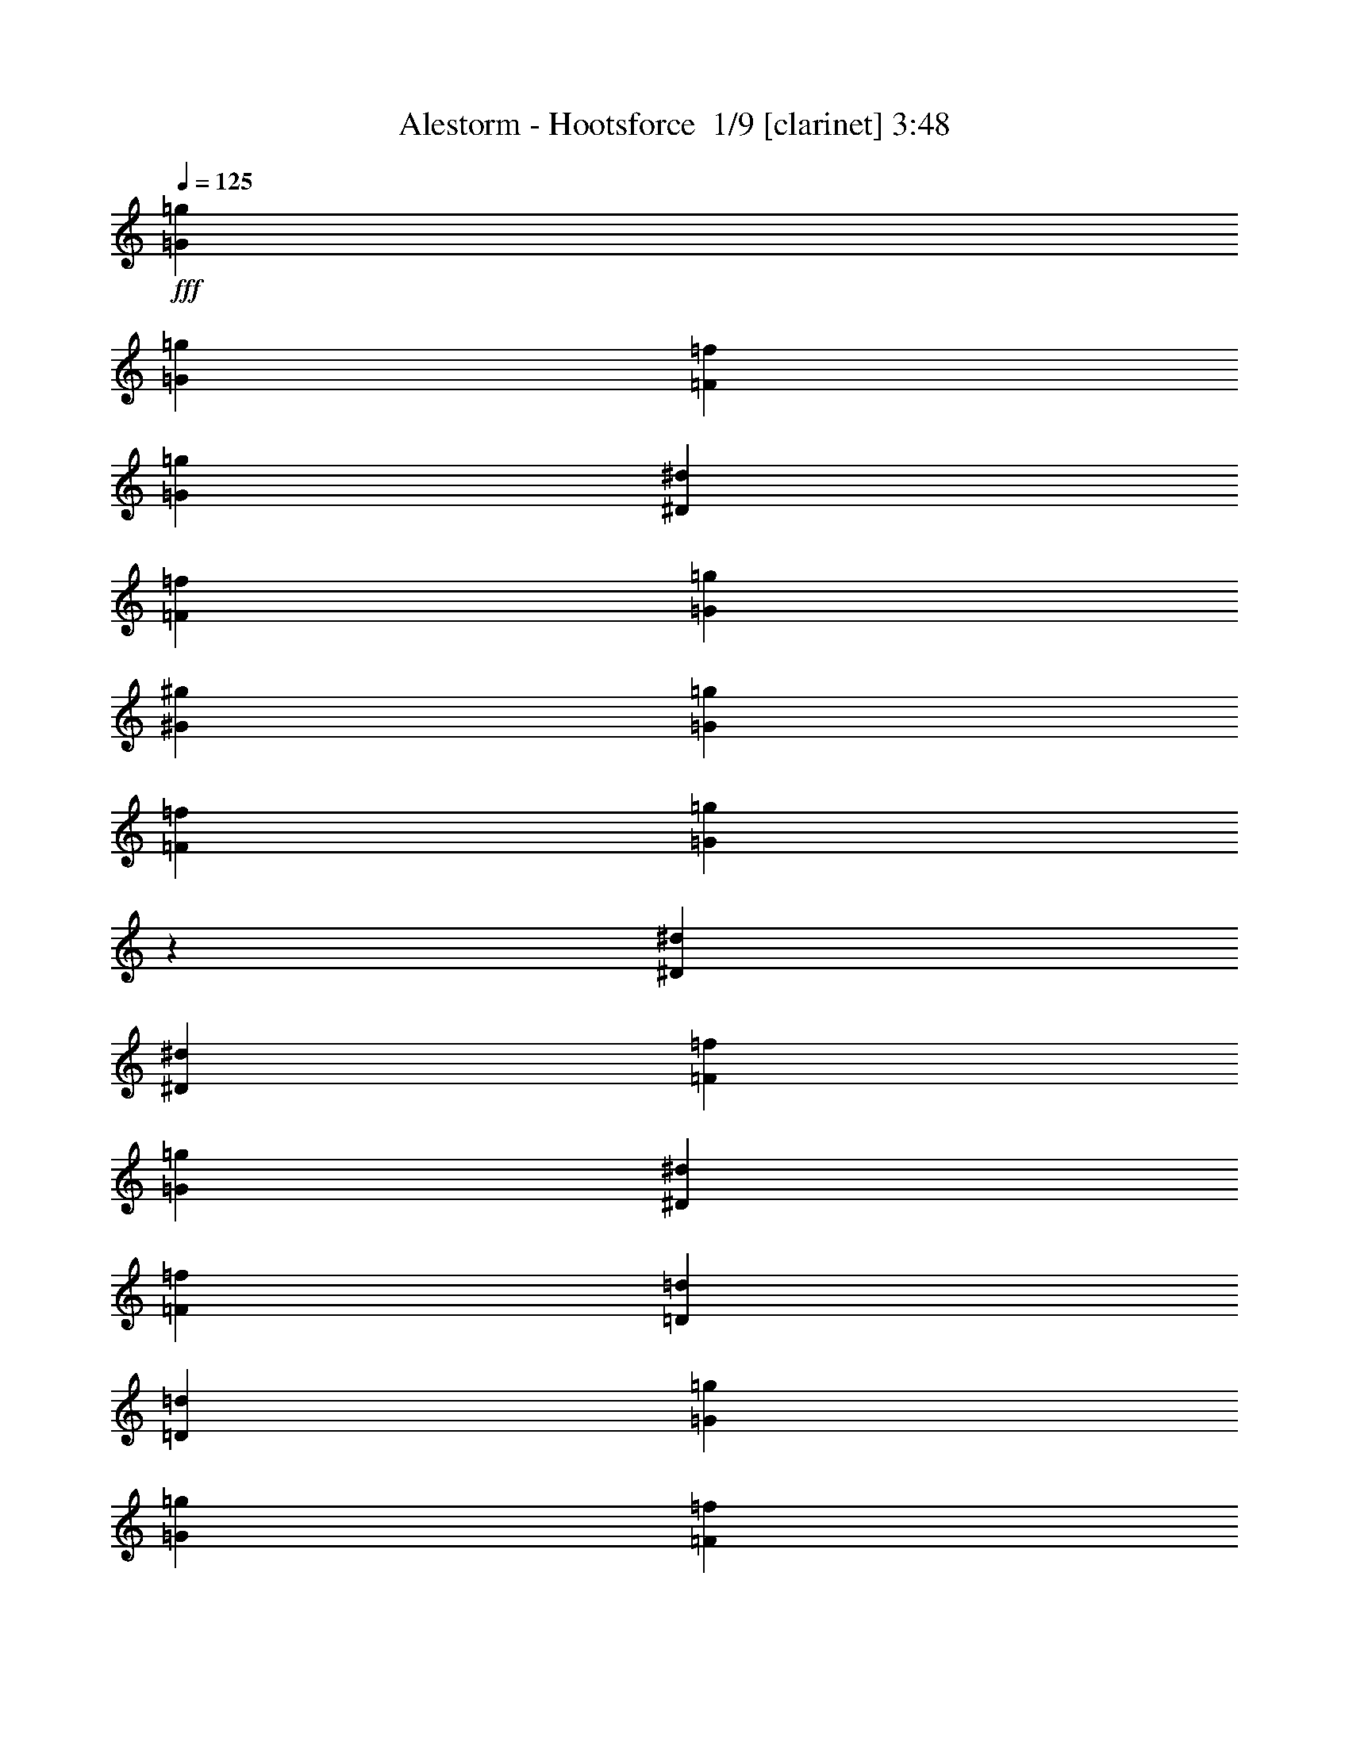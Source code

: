 % Produced with Bruzo's Transcoding Environment 2.0 alpha 
% Transcribed by Bruzo 

X:1
T: Alestorm - Hootsforce  1/9 [clarinet] 3:48
Z: Transcribed with BruTE -6 367 5
L: 1/4
Q: 125
K: C
+fff+
[=G2581/4000=g2581/4000]
[=G2581/8000=g2581/8000]
[=F2581/8000=f2581/8000]
[=G2581/4000=g2581/4000]
[^D2581/8000^d2581/8000]
[=F2581/8000=f2581/8000]
[=G2581/8000=g2581/8000]
[^G2581/8000^g2581/8000]
[=G2581/8000=g2581/8000]
[=F2581/8000=f2581/8000]
[=G79/250=g79/250]
z1949/2000
[^D2581/4000^d2581/4000]
[^D2581/8000^d2581/8000]
[=F2581/8000=f2581/8000]
[=G2581/4000=g2581/4000]
[^D2581/4000^d2581/4000]
[=F2581/4000=f2581/4000]
[=D2581/4000=d2581/4000]
[=D2581/2000=d2581/2000]
[=G2581/4000=g2581/4000]
[=G2581/8000=g2581/8000]
[=F2581/8000=f2581/8000]
[=G2581/4000=g2581/4000]
[^D2581/8000^d2581/8000]
[=F2581/8000=f2581/8000]
[=G113/400=g113/400]
z1451/4000
[^G1049/4000^g1049/4000]
z383/1000
[=G609/2000=g609/2000]
z1363/4000
[=G2581/8000=g2581/8000]
[=F2581/8000=f2581/8000]
[^D2581/4000^d2581/4000]
[=F2581/4000=f2581/4000]
[=G2581/4000=g2581/4000]
[^A2581/4000^a2581/4000]
[=F2581/2000=f2581/2000]
[^A2581/2000^a2581/2000]
[=c7743/8000=c'7743/8000]
[=c7743/8000=c'7743/8000]
[=c2581/4000=c'2581/4000]
[=B1271/1000=b1271/1000]
z2523/250
z8/1
z8/1
z8/1
z8/1
z8/1
z8/1
[=G2581/8000=g2581/8000]
[=C2581/8000=c2581/8000]
[=C2581/8000=c2581/8000]
[=C2581/4000=c2581/4000]
[=C2581/4000=c2581/4000]
[^D2581/4000^d2581/4000]
[^D2581/4000^d2581/4000]
[^D4873/8000^d4873/8000]
z5451/8000
[^D2581/8000^d2581/8000]
[=G2581/8000=g2581/8000]
[=F2581/4000=f2581/4000]
[=F2581/4000=f2581/4000]
[^D2581/4000^d2581/4000]
[^D15401/8000^d15401/8000]
z1957/2000
[=G2581/8000=g2581/8000]
[=C2581/4000=c2581/4000]
[=C2581/4000=c2581/4000]
[=C2581/4000=c2581/4000]
[^D2581/4000^d2581/4000]
[^D2581/4000^d2581/4000]
[^D2581/2000^d2581/2000]
[^D2581/8000^d2581/8000]
[=G2581/8000=g2581/8000]
[=F2581/4000=f2581/4000]
[=F2581/4000=f2581/4000]
[^D2581/4000^d2581/4000]
[=F15309/8000=f15309/8000]
z1379/4000
[=F2581/4000=f2581/4000]
[=G2581/4000=g2581/4000]
[=C2581/8000=c2581/8000]
[=D2581/4000=d2581/4000]
[^D2581/4000^d2581/4000]
[^D2581/4000^d2581/4000]
[^D2581/4000^d2581/4000]
[^D2581/2000^d2581/2000]
[^D2581/8000^d2581/8000]
[=G2581/4000=g2581/4000]
[=F2581/8000=f2581/8000]
[=F2581/4000=f2581/4000]
[^D2581/4000^d2581/4000]
[=G7717/8000=g7717/8000]
z12931/8000
[^G2581/8000^g2581/8000]
[=G2581/8000=g2581/8000]
[=C2581/4000=c2581/4000]
[=C2581/4000=c2581/4000]
[=D2581/4000=d2581/4000]
[^D2581/4000^d2581/4000]
[^D4759/8000^d4759/8000]
z373/1000
[^D2581/8000^d2581/8000]
[^D2581/4000^d2581/4000]
[=G7743/8000=g7743/8000]
[=F2581/8000=f2581/8000]
[=F2581/4000=f2581/4000]
[=G2581/4000=g2581/4000]
[=G101/64=g101/64]
z2651/2000
[=G2581/4000=g2581/4000]
[=G2581/8000=g2581/8000]
[=F2581/8000=f2581/8000]
[=G2581/4000=g2581/4000]
[^D2581/8000^d2581/8000]
[=F2581/8000=f2581/8000]
[=G2581/8000=g2581/8000]
[^G2581/8000^g2581/8000]
[=G2581/8000=g2581/8000]
[=F2581/8000=f2581/8000]
[=G116/125=g116/125]
z29/80
[^D2581/4000^d2581/4000]
[^D2581/8000^d2581/8000]
[=F2581/8000=f2581/8000]
[=G2581/4000=g2581/4000]
[^D2581/4000^d2581/4000]
[=F2581/4000=f2581/4000]
[=D2581/4000=d2581/4000]
[=D1907/2000=d1907/2000]
z337/1000
[=G2581/4000=g2581/4000]
[=G2581/8000=g2581/8000]
[=F2581/8000=f2581/8000]
[=G2581/4000=g2581/4000]
[^D2581/8000^d2581/8000]
[=F2581/8000=f2581/8000]
[=G2581/4000=g2581/4000]
[^G2581/4000^g2581/4000]
[=G2581/4000=g2581/4000]
[=G2581/8000=g2581/8000]
[=F2581/8000=f2581/8000]
[^D2581/4000^d2581/4000]
[=F2581/4000=f2581/4000]
[=G2581/4000=g2581/4000]
[^A2581/4000^a2581/4000]
[=F2581/2000=f2581/2000]
[^A2581/2000^a2581/2000]
[=G2581/4000=g2581/4000]
[=G2581/8000=g2581/8000]
[=F2581/8000=f2581/8000]
[=G2581/4000=g2581/4000]
[^D2581/8000^d2581/8000]
[=F2581/8000=f2581/8000]
[=G2581/8000=g2581/8000]
[^G2581/8000^g2581/8000]
[=G2581/8000=g2581/8000]
[=F2581/8000=f2581/8000]
[=G387/400=g387/400]
z323/1000
[^D2581/4000^d2581/4000]
[^D2581/8000^d2581/8000]
[=F2581/8000=f2581/8000]
[=G2581/4000=g2581/4000]
[^D2581/4000^d2581/4000]
[=F2581/4000=f2581/4000]
[=D2581/4000=d2581/4000]
[=D1861/2000=d1861/2000]
z9/25
[=G2581/4000=g2581/4000]
[=G2581/8000=g2581/8000]
[=F2581/8000=f2581/8000]
[=G2581/4000=g2581/4000]
[^D2581/8000^d2581/8000]
[=F2581/8000=f2581/8000]
[=G2581/4000=g2581/4000]
[^G2581/4000^g2581/4000]
[=G2581/4000=g2581/4000]
[=G2581/8000=g2581/8000]
[=F2581/8000=f2581/8000]
[^D2581/4000^d2581/4000]
[=F2581/4000=f2581/4000]
[=G2581/4000=g2581/4000]
[^A2581/4000^a2581/4000]
[=F2581/2000=f2581/2000]
[^A2581/2000^a2581/2000]
[=c7743/8000=c'7743/8000]
[=c7743/8000=c'7743/8000]
[=c2581/4000=c'2581/4000]
[=B2581/1000=b2581/1000]
[=G,2581/4000=C2581/4000^D2581/4000=G2581/4000=c2581/4000^d2581/4000]
[=G,507/800=C507/800^D507/800=G507/800=c507/800^d507/800]
z23321/8000
[^A,2581/8000^D2581/8000=G2581/8000^A2581/8000^d2581/8000=g2581/8000]
[^G,2581/8000^C2581/8000=F2581/8000^G2581/8000^c2581/8000=f2581/8000]
[=F,2581/8000^A,2581/8000=D2581/8000=F2581/8000^A2581/8000=d2581/8000]
[=G,2581/4000=C2581/4000^D2581/4000=G2581/4000=c2581/4000^d2581/4000]
[=G,2387/4000=C2387/4000^D2387/4000=G2387/4000=c2387/4000^d2387/4000]
z98/25
[=G,2581/4000=C2581/4000^D2581/4000=G2581/4000=c2581/4000^d2581/4000]
[=G,2489/4000=C2489/4000^D2489/4000=G2489/4000=c2489/4000^d2489/4000]
z23413/8000
[^A,2581/8000^D2581/8000=G2581/8000^A2581/8000^d2581/8000=g2581/8000]
[^G,2581/8000^C2581/8000=F2581/8000^G2581/8000^c2581/8000=f2581/8000]
[=F,2581/8000^A,2581/8000=D2581/8000=F2581/8000^A2581/8000=d2581/8000]
[=G,2581/4000=C2581/4000^D2581/4000=G2581/4000=c2581/4000^d2581/4000]
[=G,2341/4000=C2341/4000^D2341/4000=G2341/4000=c2341/4000^d2341/4000]
z7863/2000
[=G2581/4000=g2581/4000]
[=C2581/8000=c2581/8000]
[=C2581/4000=c2581/4000]
[=D2581/4000=d2581/4000]
[^D2581/4000^d2581/4000]
[^D7743/8000^d7743/8000]
[=C2581/8000=c2581/8000]
[=D2581/4000=d2581/4000]
[^D7743/8000^d7743/8000]
[=D2581/8000=d2581/8000]
[=C2581/4000=c2581/4000]
[^A,2581/4000^A2581/4000]
[=C2037/1600=c2037/1600]
z3941/4000
[=G2581/4000=g2581/4000]
[=G2581/4000=g2581/4000]
[=G2581/8000=g2581/8000]
[=G2581/4000=g2581/4000]
[=F2581/4000=f2581/4000]
[=F2581/4000=f2581/4000]
[^D2581/4000^d2581/4000]
[^D2581/4000^d2581/4000]
[=D2581/4000=d2581/4000]
[^D7743/8000^d7743/8000]
[=D2581/8000=d2581/8000]
[=C2581/4000=c2581/4000]
[=G7743/8000=g7743/8000]
[=F939/1000=f939/1000]
z821/500
[=C2581/4000=c2581/4000]
[=C2581/8000=c2581/8000]
[=C2581/4000=c2581/4000]
[=D2581/4000=d2581/4000]
[=D2581/4000=d2581/4000]
[^D2581/4000^d2581/4000]
[^D2581/2000^d2581/2000]
[^D2581/8000^d2581/8000]
[=G2581/4000=g2581/4000]
[=F2581/8000=f2581/8000]
[=F2581/4000=f2581/4000]
[^D2581/4000^d2581/4000]
[=G7501/8000=g7501/8000]
z13147/8000
[=G2581/8000=g2581/8000]
[=G2581/8000=g2581/8000]
[=G2581/4000=g2581/4000]
[=G2581/4000=g2581/4000]
[=F2581/4000=f2581/4000]
[^D2581/4000^d2581/4000]
[^D2581/4000^d2581/4000]
[^D2581/4000^d2581/4000]
[=D2581/4000=d2581/4000]
[^D7743/8000^d7743/8000]
[=C2581/8000=c2581/8000]
[=C2581/4000=c2581/4000]
[=G2581/8000=g2581/8000]
[=F2581/4000=f2581/4000]
[=F3207/2000=f3207/2000]
z5239/8000
[^D2581/8000^d2581/8000]
[^D2581/4000^d2581/4000]
[^D2581/8000^d2581/8000]
[^D2581/2000^d2581/2000]
[^D2581/8000^d2581/8000]
[=F2581/4000=f2581/4000]
[=F2581/8000=f2581/8000]
[=F7743/8000=f7743/8000]
[=F2581/4000=f2581/4000]
[=G2581/4000=g2581/4000]
[=G2581/8000=g2581/8000]
[=G7743/8000=g7743/8000]
[=G2581/4000=g2581/4000]
[=A2581/4000=a2581/4000]
[=A2581/8000=a2581/8000]
[=A2581/4000=a2581/4000]
[=A2331/8000=a2331/8000]
z1353/2000
[^A2581/4000^a2581/4000]
[^A2581/8000^a2581/8000]
[^A7743/8000^a7743/8000]
[^A2581/4000^a2581/4000]
[=c2581/4000=c'2581/4000]
[=c2581/8000=c'2581/8000]
[=c10197/8000=c'10197/8000]
z677/2000
[=d2581/4000]
[=d2581/8000]
[=d7743/8000]
[=c2581/4000=c'2581/4000]
[=d2581/4000]
[=G,2581/4000]
[=G,241/400]
z86/125
[=G2581/4000=g2581/4000]
[=G2581/8000=g2581/8000]
[=F2581/8000=f2581/8000]
[=G2581/4000=g2581/4000]
[^D2581/8000^d2581/8000]
[=F2581/8000=f2581/8000]
[=G2581/8000=g2581/8000]
[^G2581/8000^g2581/8000]
[=G2581/8000=g2581/8000]
[=F2581/8000=f2581/8000]
[=G1881/2000=g1881/2000]
z7/20
[^D2581/4000^d2581/4000]
[^D2581/8000^d2581/8000]
[=F2581/8000=f2581/8000]
[=G2581/4000=g2581/4000]
[^D2581/4000^d2581/4000]
[=F2581/4000=f2581/4000]
[=D2581/4000=d2581/4000]
[=D483/500=d483/500]
z649/2000
[=G2581/4000=g2581/4000]
[=G2581/8000=g2581/8000]
[=F2581/8000=f2581/8000]
[=G2581/4000=g2581/4000]
[^D2581/8000^d2581/8000]
[=F2581/8000=f2581/8000]
[=G2581/4000=g2581/4000]
[^G2581/4000^g2581/4000]
[=G2581/4000=g2581/4000]
[=G2581/8000=g2581/8000]
[=F2581/8000=f2581/8000]
[^D2581/4000^d2581/4000]
[=F2581/4000=f2581/4000]
[=G2581/4000=g2581/4000]
[^A2581/4000^a2581/4000]
[=F2581/2000=f2581/2000]
[^A2581/2000^a2581/2000]
[=G2581/4000=g2581/4000]
[=G2581/8000=g2581/8000]
[=F2581/8000=f2581/8000]
[=G2581/4000=g2581/4000]
[^D2581/8000^d2581/8000]
[=F2581/8000=f2581/8000]
[=G2581/8000=g2581/8000]
[^G2581/8000^g2581/8000]
[=G2581/8000=g2581/8000]
[=F2581/8000=f2581/8000]
[=G367/400=g367/400]
z373/1000
[^D2581/4000^d2581/4000]
[^D2581/8000^d2581/8000]
[=F2581/8000=f2581/8000]
[=G2581/4000=g2581/4000]
[^D2581/4000^d2581/4000]
[=F2581/4000=f2581/4000]
[=D2581/4000=d2581/4000]
[=D943/1000=d943/1000]
z139/400
[=G2581/4000=g2581/4000]
[=G2581/8000=g2581/8000]
[=F2581/8000=f2581/8000]
[=G2581/4000=g2581/4000]
[^D2581/8000^d2581/8000]
[=F2581/8000=f2581/8000]
[=G2581/4000=g2581/4000]
[^G2581/4000^g2581/4000]
[=G2581/4000=g2581/4000]
[=G2581/8000=g2581/8000]
[=F2581/8000=f2581/8000]
[^D2581/4000^d2581/4000]
[=F2581/4000=f2581/4000]
[=G2581/4000=g2581/4000]
[^A2581/4000^a2581/4000]
[=F2581/2000=f2581/2000]
[^A311/250^a311/250]
z27981/2000
z8/1
z8/1
z8/1
z8/1
z8/1
z8/1
[=G2581/4000=g2581/4000]
[=G2581/8000=g2581/8000]
[=F2581/8000=f2581/8000]
[=G2581/4000=g2581/4000]
[^D2581/8000^d2581/8000]
[=F2581/8000=f2581/8000]
[=G2581/8000=g2581/8000]
[^G2581/8000^g2581/8000]
[=G2581/8000=g2581/8000]
[=F2581/8000=f2581/8000]
[=G1901/2000=g1901/2000]
z17/50
[^D2581/4000^d2581/4000]
[^D2581/8000^d2581/8000]
[=F2581/8000=f2581/8000]
[=G2581/4000=g2581/4000]
[^D2581/4000^d2581/4000]
[=F2581/4000=f2581/4000]
[=D2581/4000=d2581/4000]
[=D1827/2000=d1827/2000]
z377/1000
[=G2581/4000=g2581/4000]
[=G2581/8000=g2581/8000]
[=F2581/8000=f2581/8000]
[=G2581/4000=g2581/4000]
[^D2581/8000^d2581/8000]
[=F2581/8000=f2581/8000]
[=G2581/4000=g2581/4000]
[^G2581/4000^g2581/4000]
[=G2581/4000=g2581/4000]
[=G2581/8000=g2581/8000]
[=F2581/8000=f2581/8000]
[^D2581/4000^d2581/4000]
[=F2581/4000=f2581/4000]
[=G2581/4000=g2581/4000]
[^A2581/4000^a2581/4000]
[=F2581/2000=f2581/2000]
[^A2581/2000^a2581/2000]
[=A2581/4000=a2581/4000]
[=A2581/8000=a2581/8000]
[=G2581/8000=g2581/8000]
[=A2581/4000=a2581/4000]
[=F2581/8000=f2581/8000]
[=G2581/8000=g2581/8000]
[=A2581/8000=a2581/8000]
[^A2581/8000^a2581/8000]
[=A2581/8000=a2581/8000]
[=G2581/8000=g2581/8000]
[=A371/400=a371/400]
z363/1000
[=F2581/4000=f2581/4000]
[=F2581/8000=f2581/8000]
[=G2581/8000=g2581/8000]
[=A2581/4000=a2581/4000]
[=F2581/4000=f2581/4000]
[=G2581/4000=g2581/4000]
[=E2581/4000=e2581/4000]
[=E953/1000=e953/1000]
z27/80
[=A2581/4000=a2581/4000]
[=A2581/8000=a2581/8000]
[=G2581/8000=g2581/8000]
[=A2581/4000=a2581/4000]
[=F2581/8000=f2581/8000]
[=G2581/8000=g2581/8000]
[=A2581/4000=a2581/4000]
[^A2581/4000^a2581/4000]
[=A2581/4000=a2581/4000]
[=A2581/8000=a2581/8000]
[=G2581/8000=g2581/8000]
[=F2581/4000=f2581/4000]
[=G2581/4000=g2581/4000]
[=A2581/4000=a2581/4000]
[=c2581/4000=c'2581/4000]
[=G2581/2000=g2581/2000]
[=c2581/2000=c'2581/2000]
[=A2581/4000=a2581/4000]
[=A2581/8000=a2581/8000]
[=G2581/8000=g2581/8000]
[=A2581/4000=a2581/4000]
[=F2581/8000=f2581/8000]
[=G2581/8000=g2581/8000]
[=A2581/8000=a2581/8000]
[^A2581/8000^a2581/8000]
[=A2581/8000=a2581/8000]
[=G2581/8000=g2581/8000]
[=A967/1000=a967/1000]
z647/2000
[=F2581/4000=f2581/4000]
[=F2581/8000=f2581/8000]
[=G2581/8000=g2581/8000]
[=A2581/4000=a2581/4000]
[=F2581/4000=f2581/4000]
[=G2581/4000=g2581/4000]
[=E2581/4000=e2581/4000]
[=E93/100=e93/100]
z721/2000
[=A2581/4000=a2581/4000]
[=A2581/8000=a2581/8000]
[=G2581/8000=g2581/8000]
[=A2581/4000=a2581/4000]
[=F2581/8000=f2581/8000]
[=G2581/8000=g2581/8000]
[=A2581/4000=a2581/4000]
[^A2581/4000^a2581/4000]
[=A2581/4000=a2581/4000]
[=A2581/8000=a2581/8000]
[=G2581/8000=g2581/8000]
[=F2581/4000=f2581/4000]
[=G2581/4000=g2581/4000]
[=A2581/4000=a2581/4000]
[=c2581/4000=c'2581/4000]
[=G2581/2000=g2581/2000]
[=c2581/2000=c'2581/2000]
[=d7743/8000]
[=d7743/8000]
[=d2581/4000]
[^c2581/1000]
[=A,2581/4000=D2581/4000=F2581/4000=A2581/4000=d2581/4000=f2581/4000]
[=A,2533/4000=D2533/4000=F2533/4000=A2533/4000=d2533/4000=f2533/4000]
z933/320
[=C2581/8000=F2581/8000=A2581/8000=c2581/8000=f2581/8000=a2581/8000]
[^A,2581/8000^D2581/8000=G2581/8000^A2581/8000^d2581/8000=g2581/8000]
[=G,2581/8000=C2581/8000=E2581/8000=G2581/8000=c2581/8000=e2581/8000]
[=A,2581/4000=D2581/4000=F2581/4000=A2581/4000=d2581/4000=f2581/4000]
[=A,477/800=D477/800=F477/800=A477/800=d477/800=f477/800]
z7841/2000
[=A,2581/4000=D2581/4000=F2581/4000=A2581/4000=d2581/4000=f2581/4000]
[=A,2487/4000=D2487/4000=F2487/4000=A2487/4000=d2487/4000=f2487/4000]
z23417/8000
[=C2581/8000=F2581/8000=A2581/8000=c2581/8000=f2581/8000=a2581/8000]
[^A,2581/8000^D2581/8000=G2581/8000^A2581/8000^d2581/8000=g2581/8000]
[=G,2581/8000=C2581/8000=E2581/8000=G2581/8000=c2581/8000=e2581/8000]
[=A,2581/4000=D2581/4000=F2581/4000=A2581/4000=d2581/4000=f2581/4000]
[=A,2339/4000=D2339/4000=F2339/4000=A2339/4000=d2339/4000=f2339/4000]
z983/250
[=A,2581/4000=D2581/4000=F2581/4000=A2581/4000=d2581/4000=f2581/4000]
[=A,2441/4000=D2441/4000=F2441/4000=A2441/4000=d2441/4000=f2441/4000]
z159/16
z8/1

X:2
T: Alestorm - Hootsforce  2/9 [flute] 3:48
Z: Transcribed with BruTE 22 294 6
L: 1/4
Q: 125
K: C
+f+
[=C2581/8000]
[=G,2581/8000]
[=C2581/8000]
[=D2581/8000]
[^D2581/8000]
[=G,2581/8000]
[=C2581/8000]
[=G,2581/8000]
[^D2581/8000]
[=G,2581/8000]
[^D2581/8000]
[=F2581/8000]
[=F2581/8000]
[^D2581/8000]
[=D2581/8000]
[=F2581/8000]
[^D2581/8000]
[^A,2581/8000]
[^D2581/8000]
[=F2581/8000]
[=G2581/8000]
[^A,2581/8000]
[^D2581/8000]
[^A,2581/8000]
[=F2581/2000]
[=D2581/2000]
[=C2581/8000]
[=G,2581/8000]
[=G2581/8000]
[=F2581/8000]
[^D2581/8000]
[=G,2581/8000]
[=D2581/8000]
[=G,2581/8000]
[=C2581/8000]
[=G,2581/8000]
[=B,2581/8000]
[=G,2581/8000]
[=C2581/8000]
[^D2581/8000]
[=C2581/8000]
[=G,2581/8000]
[^D2581/8000]
[=G,2581/8000]
[^A,2581/8000]
[^D2581/8000]
[=G2581/4000]
[^A2581/8000]
[=G2581/8000]
[=F2581/2000]
[=D2581/2000]
[=C2581/1000]
[=B,2581/1000]
[=G2581/4000]
[=G2581/8000]
[=F2581/8000]
[=G2581/4000]
[^D2581/8000]
[=F2581/8000]
[=G2581/8000]
[^G2581/8000]
[=G2581/8000]
[=F2581/8000]
[=G2581/2000]
[^D2581/4000]
[^D2581/8000]
[=F2581/8000]
[=G2581/4000]
[^D2581/4000]
[=F2581/2000]
[=D2581/2000]
[=G2581/4000]
[=G2581/8000]
[=F2581/8000]
[=G2581/4000]
[^D2581/8000]
[=F2581/8000]
[=G2581/4000]
[^G2581/4000]
[=G2581/4000]
[=G2581/8000]
[=F2581/8000]
[^D2581/4000]
[=F2581/4000]
[=G2581/4000]
[^A2581/4000]
[=F2581/2000]
[^A2581/2000]
[=G2581/4000]
[=G2581/8000]
[=F2581/8000]
[=G2581/4000]
[^D2581/8000]
[=F2581/8000]
[=G2581/8000]
[^G2581/8000]
[=G2581/8000]
[=F2581/8000]
[=G2581/2000]
[^D2581/4000]
[^D2581/8000]
[=F2581/8000]
[=G2581/4000]
[^D2581/4000]
[=F2581/2000]
[=D2581/2000]
[=G2581/4000]
[=G2581/8000]
[=F2581/8000]
[=G2581/4000]
[^D2581/8000]
[=F2581/8000]
[=G2581/4000]
[^G2581/4000]
[=G2581/4000]
[=G2581/8000]
[=F2581/8000]
[^D2581/4000]
[=F2581/4000]
[=G2581/4000]
[^A2581/4000]
[=F2581/2000]
[^A2581/2000]
[=c7743/8000]
[=c7743/8000]
[=c2581/4000]
[=B2581/1000]
[=c5089/2000]
z15559/2000
[=G283/1000]
z5479/8000
[^G2521/8000]
z7803/8000
[=F2197/8000]
z593/1600
[=G507/1600]
z2627/8000
[^D2373/8000]
z537/800
[^D2581/8000]
[=F2581/8000]
[=G2581/8000]
[=C2387/8000]
z111/320
[^G89/320]
z2759/4000
[=F1241/4000]
z5261/8000
[^D2581/8000]
[^D1079/4000]
z1117/1600
[=F2581/8000]
[=F1167/4000]
z707/2000
[=G543/2000]
z5571/8000
[^G2429/8000]
z1579/1600
[=F421/1600]
z3057/8000
[=G2443/8000]
z2719/8000
[^D2281/8000]
z2731/4000
[^D2581/8000]
[=F2581/8000]
[^A,2581/8000]
[^G,2581/4000]
[^G,2581/2000]
[=F,23229/8000]
[=G129/400]
z5163/8000
[^G2337/8000]
z7987/8000
[=F2513/8000]
z2649/8000
[=G2351/8000]
z2811/8000
[^D2189/8000]
z2777/4000
[^D2581/8000]
[=F2581/8000]
[=G2581/8000]
[=C2203/8000]
z2959/8000
[^G2541/8000]
z2601/4000
[=F1149/4000]
z1089/1600
[^D2581/8000]
[^D1237/4000]
z5269/8000
[=F2581/8000]
[=F43/160]
z753/2000
[=G311/1000]
z1051/1600
[^G449/1600]
z8079/8000
[=F2421/8000]
z2741/8000
[=G2259/8000]
z2903/8000
[^D2097/8000]
z2823/4000
[^D2581/8000]
[=F2581/8000]
[=G2581/8000]
[^D2111/8000]
z3051/8000
[^G2449/8000]
z2647/4000
[=G1103/4000]
z18817/2000
z8/1
z8/1
z8/1
z8/1
z8/1
[=C2581/4000=c2581/4000]
[=C507/800=c507/800]
z23321/8000
[^D2581/8000^d2581/8000]
[^C2581/8000^c2581/8000]
[^A,2581/8000^A2581/8000]
[=C2581/4000=c2581/4000]
[=C2387/4000=c2387/4000]
z98/25
[=C2581/4000=c2581/4000]
[=C2489/4000=c2489/4000]
z23413/8000
[^D2581/8000^d2581/8000]
[^C2581/8000^c2581/8000]
[^A,2581/8000^A2581/8000]
[=C2581/4000=c2581/4000]
[=C2341/4000=c2341/4000]
z2701/2000
[^D2581/8000]
[^D423/1600]
z1407/2000
[=F2581/8000]
[=F2291/8000]
z1363/2000
[=G637/2000]
z1039/1600
[^G461/1600]
z8019/8000
[=F2481/8000]
z2681/8000
[=G2319/8000]
z2843/8000
[^D2157/8000]
z2793/4000
[^D2581/8000]
[=F2581/8000]
[=G2581/8000]
[=C2171/8000]
z2991/8000
[^G2509/8000]
z2617/4000
[=F1133/4000]
z5477/8000
[^D2581/8000]
[^D1221/4000]
z5301/8000
[=F2581/8000]
[=F1059/4000]
z761/2000
[=G307/1000]
z5287/8000
[^G2213/8000]
z8111/8000
[=F2389/8000]
z2773/8000
[=G2227/8000]
z587/1600
[^D513/1600]
z2589/4000
[^D2581/8000]
[=F2581/8000]
[^A,2581/8000]
[^G,2581/4000]
[^G,2581/2000]
[=F,23229/8000]
[=G591/2000]
z5379/8000
[^G2121/8000]
z8203/8000
[=F2297/8000]
z573/1600
[=G427/1600]
z3027/8000
[^D2473/8000]
z527/800
[^D2581/8000]
[=F2581/8000]
[=G2581/8000]
[^D2487/8000]
z107/320
[^G93/320]
z2709/4000
[=F1041/4000]
z5661/8000
[^D2581/8000]
[^D1129/4000]
z1097/1600
[=F2581/8000]
[=F1217/4000]
z341/1000
[=G71/250]
z5471/8000
[^G2529/8000]
z1559/1600
[=F441/1600]
z2957/8000
[=G2543/8000]
z2619/8000
[^D2381/8000]
z2681/4000
[^D2581/8000]
[=F2581/8000]
[=G2581/8000]
[^D479/1600]
z2767/8000
[^G2233/8000]
z551/800
[=G249/800]
z2031/200
z8/1
z8/1
z8/1
z8/1
z8/1
z8/1
z8/1
z8/1
z8/1
z8/1
z8/1
z8/1
+mp+
[=C,129/800]
[^D,1291/8000]
[=G,129/800]
[=C1291/8000]
[^D129/800]
[=G1291/8000]
[=c129/800]
[^d1291/8000]
[=g129/800]
[^d1291/8000]
[=c129/800]
[=G1291/8000]
[^D129/800]
[=C1291/8000]
[=G,129/800]
[^D,1291/8000]
[=C,129/800]
[^D,1291/8000]
[=G,129/800]
[=C1291/8000]
[^D129/800]
[=G1291/8000]
[=c129/800]
[^d1291/8000]
[=g129/800]
[^d1291/8000]
[=c129/800]
[=G1291/8000]
[^D129/800]
[=C1291/8000]
[=G,129/800]
[^D,1291/8000]
[^A,129/800]
[^D,1291/8000]
[=G,129/800]
[^A,1291/8000]
[^D129/800]
[=G1291/8000]
[^A129/800]
[^d1291/8000]
[=g129/800]
[^d1291/8000]
[^A129/800]
[=G1291/8000]
[^D129/800]
[^A,1291/8000]
[=G,129/800]
[^D,1291/8000]
[^A,129/800]
[=D,1291/8000]
[=F,129/800]
[^A,1291/8000]
[=D129/800]
[=F1291/8000]
[^A129/800]
[=d1291/8000]
[=f129/800]
[=d1291/8000]
[^A129/800]
[=F1291/8000]
[=D129/800]
[^A,1291/8000]
[=F,129/800]
[=D,1291/8000]
[=C,129/800]
[^D,1291/8000]
[=G,129/800]
[=C1291/8000]
[^D129/800]
[=G1291/8000]
[=c129/800]
[^d1291/8000]
[=g129/800]
[^d1291/8000]
[=c129/800]
[=G1291/8000]
[^D129/800]
[=C1291/8000]
[=G,129/800]
[^D,1291/8000]
[=C,129/800]
[^D,1291/8000]
[=G,129/800]
[=C1291/8000]
[^D129/800]
[=G1291/8000]
[=c129/800]
[^d1291/8000]
[=g129/800]
[^d1291/8000]
[=c129/800]
[=G1291/8000]
[^D129/800]
[=C1291/8000]
[=G,129/800]
[^D,1291/8000]
[^A,129/800]
[^D,1291/8000]
[=G,129/800]
[^A,1291/8000]
[^D129/800]
[=G1291/8000]
[^A129/800]
[^d1291/8000]
[=g129/800]
[^d1291/8000]
[^A129/800]
[=G1291/8000]
[^D129/800]
[^A,1291/8000]
[=G,129/800]
[^D,1291/8000]
[^A,129/800]
[=D,1291/8000]
[=F,129/800]
[^A,1291/8000]
[=D129/800]
[=F1291/8000]
[^A129/800]
[=d1291/8000]
[=f129/800]
[=d1291/8000]
[^A129/800]
[=F1291/8000]
[=D129/800]
[^A,1291/8000]
[=F,129/800]
[=D,1291/8000]
[=C,129/800]
[^D,1291/8000]
[=G,129/800]
[=C1291/8000]
[^D129/800]
[=G1291/8000]
[=c129/800]
[^d1291/8000]
[=g129/800]
[^d1291/8000]
[=c129/800]
[=G1291/8000]
[^D129/800]
[=C1291/8000]
[=G,129/800]
[^D,1291/8000]
[=C,129/800]
[^D,1291/8000]
[=G,129/800]
[=C1291/8000]
[^D129/800]
[=G1291/8000]
[=c129/800]
[^d1291/8000]
[=g129/800]
[^d1291/8000]
[=c129/800]
[=G1291/8000]
[^D129/800]
[=C1291/8000]
[=G,129/800]
[^D,1291/8000]
[^A,129/800]
[^D,1291/8000]
[=G,129/800]
[^A,1291/8000]
[^D129/800]
[=G1291/8000]
[^A129/800]
[^d1291/8000]
[=g129/800]
[^d1291/8000]
[^A129/800]
[=G1291/8000]
[^D129/800]
[^A,1291/8000]
[=G,129/800]
[^D,1291/8000]
[^A,129/800]
[=D,1291/8000]
[=F,129/800]
[^A,1291/8000]
[=D129/800]
[=F1291/8000]
[^A129/800]
[=d1291/8000]
[=f129/800]
[=d1291/8000]
[^A129/800]
[=F1291/8000]
[=D129/800]
[^A,1291/8000]
[=F,129/800]
[=D,1291/8000]
[=C,129/800]
[^D,1291/8000]
[=G,129/800]
[=C1291/8000]
[^D129/800]
[=G1291/8000]
[=c129/800]
[^d1291/8000]
[=g129/800]
[^d1291/8000]
[=c129/800]
[=G1291/8000]
[^D129/800]
[=C1291/8000]
[=G,129/800]
[^D,1291/8000]
[=C,129/800]
[^D,1291/8000]
[=G,129/800]
[=C1291/8000]
[^D129/800]
[=G1291/8000]
[=c129/800]
[^d1291/8000]
[=g129/800]
[^d1291/8000]
[=c129/800]
[=G1291/8000]
[^D129/800]
[=C1291/8000]
[=G,129/800]
[^D,1291/8000]
[^A,129/800]
[^D,1291/8000]
[=G,129/800]
[^A,1291/8000]
[^D129/800]
[=G1291/8000]
[^A129/800]
[^d1291/8000]
[=g129/800]
[^d1291/8000]
[^A129/800]
[=G1291/8000]
[^D129/800]
[^A,1291/8000]
[=G,129/800]
[^D,1291/8000]
[^A,129/800]
[=D,1291/8000]
[=F,129/800]
[^A,1291/8000]
[=D129/800]
[=F1291/8000]
[^A129/800]
[=d1291/8000]
[=f129/800]
[=d1291/8000]
[^A129/800]
[=F1291/8000]
[=D129/800]
[^A,1291/8000]
[=F,129/800]
[=D,1183/8000]
z28943/2000
z8/1
z8/1
z8/1
z8/1
+f+
[=D2581/4000=d2581/4000]
[=D2533/4000=d2533/4000]
z933/320
[=F2581/8000=f2581/8000]
[^D2581/8000^d2581/8000]
[=C2581/8000=c2581/8000]
[=D2581/4000=d2581/4000]
[=D477/800=d477/800]
z7841/2000
[=D2581/4000=d2581/4000]
[=D2487/4000=d2487/4000]
z23417/8000
[=F2581/8000=f2581/8000]
[^D2581/8000^d2581/8000]
[=C2581/8000=c2581/8000]
[=D2581/4000=d2581/4000]
[=D2339/4000=d2339/4000]
z983/250
[=D2581/4000=d2581/4000]
[=D2581/4000=d2581/4000]
[=A2581/8000]
[=d2581/8000]
[=D2581/8000]
[=d2581/8000]
[=D2581/8000]
[=A2581/8000]
[=d2581/8000]
[=D2581/8000]
[=A2581/8000]
[=F2581/8000]
[^D2581/8000]
[^d2581/8000]
[=D2581/8000]
[=A2581/8000]
[=d2581/8000]
[=D2581/8000]
[=A2581/8000]
[=d2581/8000]
[=D2581/8000]
[=d2581/8000]
[=F2581/8000]
[=c2581/8000]
[=f2581/8000]
[=G2581/8000]
[=d2581/8000]
[=g2581/8000]
[=E2581/8000]
[=B2581/8000]
[=D5113/2000]
z101/16

X:3
T: Alestorm - Hootsforce  3/9 [basic fiddle] 3:48
Z: Transcribed with BruTE -32 291 9
L: 1/4
Q: 125
K: C
z981/100
z8/1
z8/1
+fff+
[=G,7743/4000=C7743/4000=G7743/4000]
[=C2581/4000^D2581/4000^A2581/4000]
[=G,2581/1000=C2581/1000=G2581/1000]
[^A,2581/1000^D2581/1000^A2581/1000]
[^A,7743/4000=D7743/4000=F7743/4000-]
[^A,2581/8000^D2581/8000=F2581/8000-]
[^A,2581/8000=D2581/8000=F2581/8000]
[=G,7743/4000=C7743/4000=G7743/4000]
[=C2581/4000^D2581/4000^A2581/4000]
[=G,2581/1000=C2581/1000=G2581/1000]
[^A,2581/1000^D2581/1000^A2581/1000]
[^A,7743/4000=D7743/4000=F7743/4000-]
[^A,2581/8000^D2581/8000=F2581/8000-]
[^A,2581/8000=D2581/8000=F2581/8000]
[=G,7743/4000=C7743/4000=G7743/4000]
[=C2581/4000^D2581/4000^A2581/4000]
[=G,2581/1000=C2581/1000=G2581/1000]
[^A,2581/1000^D2581/1000^A2581/1000]
[^A,7743/4000=D7743/4000=F7743/4000-]
[^A,2581/8000^D2581/8000=F2581/8000-]
[^A,2581/8000=D2581/8000=F2581/8000]
[=G,7743/4000=C7743/4000=G7743/4000]
[=C2581/4000^D2581/4000^A2581/4000]
[=G,2581/1000=C2581/1000=G2581/1000]
[^A,2581/1000^D2581/1000^A2581/1000]
[^A,7743/4000=D7743/4000=F7743/4000-]
[^A,2581/8000^D2581/8000=F2581/8000-]
[^A,2581/8000=D2581/8000=F2581/8000]
[=G,2581/1000=C2581/1000=G2581/1000]
[=G,2581/1000=B,2581/1000=D2581/1000]
[=G,5089/2000-=C5089/2000-=G5089/2000]
+ppp+
[=G,41/16=C41/16]
z14513/1000
z8/1
z8/1
z8/1
z8/1
+fff+
[=G,7743/4000=C7743/4000]
[=C2581/4000^D2581/4000]
[=G,2581/1000=C2581/1000]
[^A,2581/1000^D2581/1000]
[^A,7743/4000=D7743/4000]
[^A,2581/8000^D2581/8000]
[^A,2581/8000=D2581/8000]
[=G,7743/4000=C7743/4000]
[=C2581/4000^D2581/4000]
[=G,2581/1000=C2581/1000]
[^A,2581/1000^D2581/1000]
[^A,7743/4000=D7743/4000]
[^A,2581/8000^D2581/8000]
[^A,2581/8000=D2581/8000]
[=G,7743/4000=C7743/4000]
[=C2581/4000^D2581/4000]
[=G,2581/1000=C2581/1000]
[^A,2581/1000^D2581/1000]
[^A,7743/4000=D7743/4000]
[^A,2581/8000^D2581/8000]
[^A,2581/8000=D2581/8000]
[=G,7743/4000=C7743/4000]
[=C2581/4000^D2581/4000]
[=G,2581/1000=C2581/1000]
[^A,2581/1000^D2581/1000]
[^A,7743/4000=D7743/4000]
[^A,2581/8000^D2581/8000]
[^A,2581/8000=D2581/8000]
[=G2581/1000=c2581/1000]
[=G1019/400=B1019/400]
z21251/2000
z8/1
z8/1
z8/1
z8/1
z8/1
z8/1
z8/1
z8/1
z8/1
[=G,7743/4000=C7743/4000]
[=C2581/4000^D2581/4000]
[=G,2581/1000=C2581/1000]
[^A,2581/1000^D2581/1000]
[^A,7743/4000=D7743/4000]
[^A,2581/8000^D2581/8000]
[^A,2581/8000=D2581/8000]
[=G,7743/4000=C7743/4000]
[=C2581/4000^D2581/4000]
[=G,2581/1000=C2581/1000]
[^A,2581/1000^D2581/1000]
[^A,7743/4000=D7743/4000]
[^A,2581/8000^D2581/8000]
[^A,2581/8000=D2581/8000]
[=G,7743/4000=C7743/4000]
[=C2581/4000^D2581/4000]
[=G,2581/1000=C2581/1000]
[^A,2581/1000^D2581/1000]
[^A,7743/4000=D7743/4000]
[^A,2581/8000^D2581/8000]
[^A,2581/8000=D2581/8000]
[=G,7743/4000=C7743/4000]
[=C2581/4000^D2581/4000]
[=G,2581/1000=C2581/1000]
[^A,2581/1000^D2581/1000]
[^A,7743/4000=D7743/4000]
[^A,2581/8000^D2581/8000]
[^A,2581/8000=D2581/8000]
[=A,2581/500=E2581/500=A2581/500]
[=F,2581/500=C2581/500]
[=D2581/500=A2581/500]
[^A,2581/500=F2581/500]
[=G,2581/500=D2581/500]
[^D,2581/500^A,2581/500]
[=C2581/500=G2581/500]
[=G,1/8]
z1581/8000
[=G,1/8]
z1581/8000
[=G,1/8]
z1581/8000
[=G,1/8]
z1581/8000
[=G,1/8]
z1581/8000
[=G,1/8]
z1581/8000
[=G,1/8]
z1581/8000
[=G,1/8]
z1581/8000
[=G,1/8]
z1581/8000
[=G,1/8]
z1581/8000
[=G,1/8]
z1581/8000
[=G,1/8]
z1581/8000
[=G,1/8]
z1581/8000
[=G,1/8]
z1581/8000
[=G,1/8]
z1581/8000
[=G,1/8]
z1581/8000
[=C513/400=G513/400=c'513/400-]
+ppp+
[=c'7759/2000]
+fff+
[^d2581/1000]
[=d2581/1000]
[=c'2581/500]
[^d2581/1000]
[=d2581/1000]
[=c'2581/500]
[^d2581/1000]
[=d2581/1000]
[=c'2581/500]
[^d2581/1000]
[=d2581/1000]
[=A,7743/4000=D7743/4000]
[=D2581/4000=F2581/4000]
[=A,2581/1000=D2581/1000]
[=C2581/1000=F2581/1000]
[=C7743/4000=E7743/4000]
[=C2581/8000=F2581/8000]
[=C2581/8000=E2581/8000]
[=A,7743/4000=D7743/4000]
[=D2581/4000=F2581/4000]
[=A,2581/1000=D2581/1000]
[=C2581/1000=F2581/1000]
[=C7743/4000=E7743/4000]
[=C2581/8000=F2581/8000]
[=C2581/8000=E2581/8000]
[=A,7743/4000=D7743/4000]
[=D2581/4000=F2581/4000]
[=A,2581/1000=D2581/1000]
[=C2581/1000=F2581/1000]
[=C7743/4000=E7743/4000]
[=C2581/8000=F2581/8000]
[=C2581/8000=E2581/8000]
[=A,7743/4000=D7743/4000]
[=D2581/4000=F2581/4000]
[=A,2581/1000=D2581/1000]
[=C2581/1000=F2581/1000]
[=C7743/4000=E7743/4000]
[=C2581/8000=F2581/8000]
[=C2581/8000=E2581/8000]
[=A,2581/1000=D2581/1000]
[=A,2547/1000^C2547/1000]
z127/8
z8/1
z8/1
z8/1

X:4
T: Alestorm - Hootsforce  4/9 [bagpipes] 3:48
Z: Transcribed with BruTE -4 247 7
L: 1/4
Q: 125
K: C
z1581/125
z8/1
+mf+
[=c2581/1000]
[=B2581/1000]
+f+
[=C2581/4000-=G2581/4000]
[=G2581/8000=C2581/8000-]
[=F2581/8000=C2581/8000-]
[=G2581/4000=C2581/4000-]
[^D2581/8000=C2581/8000-]
[=F2581/8000=C2581/8000-]
[=G2581/8000=C2581/8000-]
[^G2581/8000=C2581/8000-]
[=G2581/8000=C2581/8000-]
[=F2581/8000=C2581/8000-]
[=G2581/2000=C2581/2000]
[^D2581/4000]
[^D2581/8000-]
[=F2581/8000^D2581/8000-]
[=G2581/4000^D2581/4000]
[^D2581/4000]
[=D2581/2000=F2581/2000]
[=D2581/2000]
[=C2581/4000-=G2581/4000]
[=G2581/8000=C2581/8000-]
[=F2581/8000=C2581/8000-]
[=G2581/4000=C2581/4000-]
[^D2581/8000=C2581/8000-]
[=F2581/8000=C2581/8000-]
[=G2581/4000=C2581/4000-]
[^G2581/4000=C2581/4000-]
[=G2581/4000=C2581/4000-]
[=G2581/8000=C2581/8000-]
[=F2581/8000=C2581/8000]
[^D2581/4000-]
[=F2581/4000^D2581/4000-]
[=G2581/4000^D2581/4000-]
[^A2581/4000^D2581/4000]
[=D2581/2000-=F2581/2000]
[^A2581/2000=D2581/2000]
[=C2581/4000-=G2581/4000]
[=G2581/8000=C2581/8000-]
[=F2581/8000=C2581/8000-]
[=G2581/4000=C2581/4000-]
[^D2581/8000=C2581/8000-]
[=F2581/8000=C2581/8000-]
[=G2581/8000=C2581/8000-]
[^G2581/8000=C2581/8000-]
[=G2581/8000=C2581/8000-]
[=F2581/8000=C2581/8000-]
[=G2581/2000=C2581/2000]
[^D2581/4000]
[^D2581/8000-]
[=F2581/8000^D2581/8000-]
[=G2581/4000^D2581/4000]
[^D2581/4000]
[=D2581/2000=F2581/2000]
[=D2581/2000]
[=C2581/4000-=G2581/4000]
[=G2581/8000=C2581/8000-]
[=F2581/8000=C2581/8000-]
[=G2581/4000=C2581/4000-]
[^D2581/8000=C2581/8000-]
[=F2581/8000=C2581/8000-]
[=G2581/4000=C2581/4000-]
[^G2581/4000=C2581/4000-]
[=G2581/4000=C2581/4000-]
[=G2581/8000=C2581/8000-]
[=F2581/8000=C2581/8000]
[^D2581/4000-]
[=F2581/4000^D2581/4000-]
[=G2581/4000^D2581/4000-]
[^A2581/4000^D2581/4000]
[=D2581/2000-=F2581/2000]
[^A2581/2000=D2581/2000]
[=c7743/8000]
[=c7743/8000]
[=c2581/4000]
[=B2581/1000]
+mf+
[=c5107/1000]
z110417/8000
z8/1
z8/1
z8/1
[=G2581/2000]
[=F7743/8000]
[^D2581/8000]
[^A7743/8000]
[=c2581/1000]
[=d321/125]
z1841/125
z8/1
z8/1
z8/1
[=D2581/2000]
[=F2581/2000]
[^D2581/1000]
[=D2581/1000]
+f+
[=C2581/4000=c2581/4000]
[=C129/800-=G129/800]
[=c121/250=C121/250]
[=G2581/8000]
[=c2581/8000]
[=C2581/8000]
[=c2581/8000]
[=C2581/8000]
[=G2581/8000]
[=c2581/8000]
[=C2581/8000]
[=G2581/8000]
[^D2581/8000=c2581/8000]
[=C2581/8000^C2581/8000]
[=G2581/8000^A2581/8000]
[=C2581/4000=c2581/4000]
[=C129/800-=G129/800]
[=c121/250=C121/250]
[=G2581/8000]
[=c2581/8000]
[=C2581/8000]
[=c2581/8000]
[=G2581/8000]
[^A2581/8000]
[^d2581/8000]
[=F2581/8000]
[^A2581/8000]
[=f2581/8000]
[=D2581/8000]
[=A2581/8000]
[=C2581/4000=c2581/4000]
[=C129/800-=G129/800]
[=c121/250=C121/250]
[=G2581/8000]
[=c2581/8000]
[=C2581/8000]
[=c2581/8000]
[=C2581/8000]
[=G2581/8000]
[=c2581/8000]
[=C2581/8000]
[=G2581/8000]
[^D2581/8000=c2581/8000]
[=C2581/8000^C2581/8000]
[=G2581/8000^A2581/8000]
[=C2581/4000=c2581/4000]
[=C129/800-=G129/800]
[=c121/250=C121/250]
[=G2581/8000]
[=c2581/8000]
[=C2581/8000]
[=c2581/8000]
+mf+
[^D2581/8000]
[^D423/1600]
z1407/2000
[=F2581/8000]
[=F2291/8000]
z18927/2000
z8/1
z8/1
z8/1
z8/1
z8/1
z8/1
[=g5073/2000]
z18681/2000
z8/1
z8/1
z8/1
z8/1
[=D2581/2000]
[=F2581/2000]
[=A2581/250]
[=A2581/500]
[^A2581/500]
[^A2581/500]
[^A2581/500]
[=c2581/500]
[=d2581/500]
[=c513/400]
z7759/2000
[^D2581/1000]
[^A2581/1000]
[=C2581/1000]
[=C2581/2000]
[=D2581/2000]
[^D2581/1000]
[^A2581/1000]
+f+
[=C2581/8000-]
[=G2581/8000=C2581/8000-]
[=c2581/8000=C2581/8000]
[=C2581/8000-]
[=G2581/8000=C2581/8000-]
[=c2581/8000=C2581/8000-]
[=G2581/8000=C2581/8000-]
[^D2581/8000=C2581/8000]
[=C2581/8000-]
[=G2581/8000=C2581/8000-]
[=c2581/8000=C2581/8000]
[=C2581/8000-]
[=G2581/8000=C2581/8000-]
[=c2581/8000=C2581/8000-]
[^D2581/8000=C2581/8000-]
[^A2581/8000=C2581/8000]
[^D2581/8000]
[=G2581/8000]
[^A2581/8000]
[^D2581/8000]
[=G2581/8000]
[^A2581/8000]
[^D2581/4000]
[^A2581/8000]
[=D2581/8000]
[=F2581/8000]
[=D2581/8000]
[=F2581/8000]
[^A2581/8000]
[=F2581/8000]
[=D2581/8000]
[=C2581/8000]
[=G2581/8000]
[=c2581/8000]
[=C2581/8000]
[=G2581/8000]
[=c2581/8000]
[=G2581/8000]
[^D2581/8000]
[=C2581/8000]
[=G2581/8000]
[=c2581/8000]
[=C2581/8000]
[=G2581/8000]
[=c2581/8000]
[^D2581/8000]
[^A2581/8000]
[^D2547/2000]
z21207/2000
z8/1
z8/1
z8/1
z8/1
+mf+
[=E2581/2000]
[=G2581/2000]
[=F2581/1000]
[=E2581/1000]
+f+
[=D2581/4000=d2581/4000]
[=D129/800-=A129/800]
[=d121/250=D121/250]
[=A2581/8000]
[=d2581/8000]
[=D2581/8000]
[=d2581/8000]
[=D2581/8000]
[=A2581/8000]
[=d2581/8000]
[=D2581/8000]
[=A2581/8000]
[=F2581/8000=d2581/8000]
[=D2581/8000^D2581/8000]
[=C2581/8000=A2581/8000]
[=D2581/4000=d2581/4000]
[=D129/800-=A129/800]
[=d121/250=D121/250]
[=A2581/8000]
[=d2581/8000]
[=D2581/8000]
[=d2581/8000]
[=A2581/8000]
[=c2581/8000]
[=f2581/8000]
[=G2581/8000]
[=c2581/8000]
[=g2581/8000]
[=E2581/8000]
[=B2581/8000]
[=D2581/4000=d2581/4000]
[=D129/800-=A129/800]
[=d121/250=D121/250]
[=A2581/8000]
[=d2581/8000]
[=D2581/8000]
[=d2581/8000]
[=D2581/8000]
[=A2581/8000]
[=d2581/8000]
[=D2581/8000]
[=A2581/8000]
[=F2581/8000=d2581/8000]
[=D2581/8000^D2581/8000]
[=C2581/8000=A2581/8000]
[=D2581/4000=d2581/4000]
[=D129/800-=A129/800]
[=d121/250=D121/250]
[=A2581/8000]
[=d2581/8000]
[=D2581/8000]
[=d2581/8000]
[=A2581/8000]
[=c2581/8000]
[=f2581/8000]
[=G2581/8000]
[=c2581/8000]
[=g2581/8000]
[=E2581/8000]
[=B2581/8000]
[=D2581/4000=d2581/4000]
[=D2441/4000=d2441/4000]
z159/16
z8/1

X:5
T: Alestorm - Hootsforce  5/9 [basic bassoon] 3:48
Z: Transcribed with BruTE 40 212 12
L: 1/4
Q: 125
K: C
z981/100
z8/1
z8/1
+fff+
[=C2581/8000=G2581/8000-=c2581/8000-]
[=C2581/8000=G2581/8000-=c2581/8000-]
[=C2581/8000-=G2581/8000-=c2581/8000-]
[=F2581/8000=C2581/8000-=G2581/8000=c2581/8000-]
[=G2581/8000-=C2581/8000=c2581/8000-]
[=C2581/8000-=G2581/8000-=c2581/8000-]
[^D2581/8000=C2581/8000-=G2581/8000-=c2581/8000-]
[=F2581/8000=C2581/8000-=G2581/8000=c2581/8000-]
[=G2581/8000-=C2581/8000-=c2581/8000-]
[^G2581/8000=C2581/8000-=G2581/8000=c2581/8000-]
[=G2581/8000-=C2581/8000-=c2581/8000-]
[=F2581/8000=C2581/8000-=G2581/8000=c2581/8000-]
[=G2581/8000-=C2581/8000=c2581/8000-]
[=C2581/8000=G2581/8000-=c2581/8000-]
[=C2581/8000=G2581/8000-=c2581/8000-]
[=C2581/8000=G2581/8000=c2581/8000]
[^D2581/8000=G2581/8000-^A2581/8000-^d2581/8000-]
[^A,2581/8000=G2581/8000-^A2581/8000-^d2581/8000-]
[^D2581/8000=G2581/8000-^A2581/8000-^d2581/8000-]
[=F2581/8000=G2581/8000^A2581/8000-^d2581/8000-]
[=G2581/8000-^A2581/8000-^d2581/8000-]
[^A,2581/8000=G2581/8000-^A2581/8000-^d2581/8000-]
[^D2581/8000=G2581/8000-^A2581/8000-^d2581/8000-]
[^A,2581/8000=G2581/8000^A2581/8000^d2581/8000]
[=D2581/8000=F2581/8000-^A2581/8000-=d2581/8000-]
[^A,2581/8000=F2581/8000-^A2581/8000-=d2581/8000-]
[=D2581/8000=F2581/8000-^A2581/8000-=d2581/8000-]
[^A,2581/8000=F2581/8000-^A2581/8000-=d2581/8000-]
[^D2581/8000=F2581/8000^A2581/8000-=d2581/8000-]
[=F2581/8000-^A2581/8000-=d2581/8000-]
[=D2581/8000=F2581/8000^A2581/8000-=d2581/8000-]
[=F2581/8000^A2581/8000=d2581/8000]
[=C2581/8000=G2581/8000-=c2581/8000-]
[=C2581/8000=G2581/8000-=c2581/8000-]
[=C2581/8000-=G2581/8000-=c2581/8000-]
[=F2581/8000=C2581/8000-=G2581/8000=c2581/8000-]
[=G2581/8000-=C2581/8000=c2581/8000-]
[=C2581/8000-=G2581/8000-=c2581/8000-]
[^D2581/8000=C2581/8000-=G2581/8000-=c2581/8000-]
[=F2581/8000=C2581/8000-=G2581/8000=c2581/8000-]
[=G2581/8000-=C2581/8000=c2581/8000-]
[=C2581/8000-=G2581/8000-=c2581/8000-]
[^G2581/8000=C2581/8000=G2581/8000-=c2581/8000-]
[=C2581/8000-=G2581/8000=c2581/8000-]
[=G2581/8000-=C2581/8000=c2581/8000-]
[=C2581/8000-=G2581/8000=c2581/8000-]
[=G2581/8000-=C2581/8000-=c2581/8000-]
[=F2581/8000=C2581/8000=G2581/8000=c2581/8000]
[^D2581/8000=G2581/8000-^A2581/8000-^d2581/8000-]
[^A,2581/8000=G2581/8000-^A2581/8000-^d2581/8000-]
[^D2581/8000=G2581/8000-^A2581/8000-^d2581/8000-]
[^A,2581/8000=G2581/8000-^A2581/8000-^d2581/8000-]
[^D2581/8000=G2581/8000-^A2581/8000-^d2581/8000-]
[^A,2581/8000=G2581/8000-^A2581/8000-^d2581/8000-]
[^D2581/8000=G2581/8000-^A2581/8000-^d2581/8000-]
[^A,2581/8000=G2581/8000^A2581/8000^d2581/8000]
[=D2581/8000=F2581/8000-^A2581/8000-=d2581/8000-]
[^A,2581/8000=F2581/8000-^A2581/8000-=d2581/8000-]
[=D2581/8000=F2581/8000-^A2581/8000-=d2581/8000-]
[^A,2581/8000=F2581/8000-^A2581/8000-=d2581/8000-]
[^D2581/8000=F2581/8000^A2581/8000-=d2581/8000-]
[=F2581/8000-^A2581/8000-=d2581/8000-]
[=D2581/8000=F2581/8000-^A2581/8000-=d2581/8000-]
[^A,2581/8000=F2581/8000^A2581/8000=d2581/8000]
[=C2581/8000=G2581/8000-=c2581/8000-]
[=C2581/8000=G2581/8000-=c2581/8000-]
[=C2581/8000-=G2581/8000-=c2581/8000-]
[=F2581/8000=C2581/8000-=G2581/8000=c2581/8000-]
[=G2581/8000-=C2581/8000=c2581/8000-]
[=C2581/8000-=G2581/8000-=c2581/8000-]
[^D2581/8000=C2581/8000-=G2581/8000-=c2581/8000-]
[=F2581/8000=C2581/8000-=G2581/8000=c2581/8000-]
[=G2581/8000-=C2581/8000-=c2581/8000-]
[^G2581/8000=C2581/8000-=G2581/8000=c2581/8000-]
[=G2581/8000-=C2581/8000-=c2581/8000-]
[=F2581/8000=C2581/8000-=G2581/8000=c2581/8000-]
[=G2581/8000-=C2581/8000=c2581/8000-]
[=C2581/8000=G2581/8000-=c2581/8000-]
[=C2581/8000=G2581/8000-=c2581/8000-]
[=C2581/8000=G2581/8000=c2581/8000]
[^D2581/8000=G2581/8000-^A2581/8000-^d2581/8000-]
[^A,2581/8000=G2581/8000-^A2581/8000-^d2581/8000-]
[^D2581/8000=G2581/8000-^A2581/8000-^d2581/8000-]
[=F2581/8000=G2581/8000^A2581/8000-^d2581/8000-]
[=G2581/8000-^A2581/8000-^d2581/8000-]
[^A,2581/8000=G2581/8000-^A2581/8000-^d2581/8000-]
[^D2581/8000=G2581/8000-^A2581/8000-^d2581/8000-]
[^A,2581/8000=G2581/8000^A2581/8000^d2581/8000]
[=D2581/8000=F2581/8000-^A2581/8000-=d2581/8000-]
[^A,2581/8000=F2581/8000-^A2581/8000-=d2581/8000-]
[=D2581/8000=F2581/8000-^A2581/8000-=d2581/8000-]
[^A,2581/8000=F2581/8000-^A2581/8000-=d2581/8000-]
[^D2581/8000=F2581/8000^A2581/8000-=d2581/8000-]
[=F2581/8000-^A2581/8000-=d2581/8000-]
[=D2581/8000=F2581/8000^A2581/8000-=d2581/8000-]
[=F2581/8000^A2581/8000=d2581/8000]
[=C2581/8000=G2581/8000-=c2581/8000-]
[=C2581/8000=G2581/8000-=c2581/8000-]
[=C2581/8000-=G2581/8000-=c2581/8000-]
[=F2581/8000=C2581/8000-=G2581/8000=c2581/8000-]
[=G2581/8000-=C2581/8000=c2581/8000-]
[=C2581/8000-=G2581/8000-=c2581/8000-]
[^D2581/8000=C2581/8000-=G2581/8000-=c2581/8000-]
[=F2581/8000=C2581/8000-=G2581/8000=c2581/8000-]
[=G2581/8000-=C2581/8000=c2581/8000-]
[=C2581/8000-=G2581/8000-=c2581/8000-]
[^G2581/8000=C2581/8000=G2581/8000-=c2581/8000-]
[=C2581/8000-=G2581/8000=c2581/8000-]
[=G2581/8000-=C2581/8000=c2581/8000-]
[=C2581/8000-=G2581/8000=c2581/8000-]
[=G2581/8000-=C2581/8000-=c2581/8000-]
[=F2581/8000=C2581/8000=G2581/8000=c2581/8000]
[^D2581/8000=G2581/8000-^A2581/8000-^d2581/8000-]
[^A,2581/8000=G2581/8000-^A2581/8000-^d2581/8000-]
[^D2581/8000=G2581/8000-^A2581/8000-^d2581/8000-]
[^A,2581/8000=G2581/8000-^A2581/8000-^d2581/8000-]
[^D2581/8000=G2581/8000-^A2581/8000-^d2581/8000-]
[^A,2581/8000=G2581/8000-^A2581/8000-^d2581/8000-]
[^D2581/8000=G2581/8000-^A2581/8000-^d2581/8000-]
[^A,2581/8000=G2581/8000^A2581/8000^d2581/8000]
[=D2581/8000=F2581/8000-^A2581/8000-=d2581/8000-]
[^A,2581/8000=F2581/8000-^A2581/8000-=d2581/8000-]
[=D2581/8000=F2581/8000-^A2581/8000-=d2581/8000-]
[^A,2581/8000=F2581/8000-^A2581/8000-=d2581/8000-]
[^D2581/8000=F2581/8000^A2581/8000-=d2581/8000-]
[=F2581/8000-^A2581/8000-=d2581/8000-]
[=D2581/8000=F2581/8000-^A2581/8000-=d2581/8000-]
[^A,2581/8000=F2581/8000^A2581/8000=d2581/8000]
[=C2581/8000-=G2581/8000=c2581/8000-]
[=G2581/8000-=C2581/8000-=c2581/8000-]
[^D2581/8000=C2581/8000-=G2581/8000-=c2581/8000]
[=c2581/8000-=C2581/8000-=G2581/8000]
[=G2581/8000-=C2581/8000-=c2581/8000-]
[^D2581/8000=C2581/8000-=G2581/8000-=c2581/8000]
[=c2581/4000=C2581/4000=G2581/4000]
[=D2581/8000-=G2581/8000-=B2581/8000-]
[=G,2581/8000=D2581/8000=G2581/8000-=B2581/8000-]
[=D2581/8000-=G2581/8000=B2581/8000-]
[=G2581/4000-=D2581/4000-=B2581/4000-]
[=G,2581/8000=D2581/8000=G2581/8000-=B2581/8000-]
[=D2581/8000-=G2581/8000=B2581/8000-]
[=G2581/8000=D2581/8000=B2581/8000]
[=c2581/8000]
[=G2581/8000]
[=G,2581/4000]
[=G,2581/8000]
[=G2581/8000]
[=G,2581/8000]
[=c2581/4000]
[=G2581/8000]
[=c2581/4000]
[=G,2581/8000]
[^D,2581/8000]
[^C,2581/8000]
[^c2581/8000]
[=c2581/2000]
[=G2581/8000]
[=C2581/8000]
[=C,1287/4000]
z24401/2000
z8/1
z8/1
z8/1
z8/1
[=C2581/4000=G2581/4000-=c2581/4000-]
[=C2581/8000=G2581/8000-=c2581/8000-]
[=C2581/4000=G2581/4000-=c2581/4000-]
[=C2581/4000-=G2581/4000-=c2581/4000-]
[^D2329/8000=C2329/8000-=G2329/8000-=c2329/8000-]
+ppp+
[=C2707/4000=G2707/4000-=c2707/4000-]
+fff+
[=C2581/8000=G2581/8000-=c2581/8000-]
[=C2581/4000=G2581/4000-=c2581/4000-]
[=C2581/4000-=G2581/4000-=c2581/4000-]
[^A,2581/8000=C2581/8000=G2581/8000=c2581/8000]
[^D2581/8000=G2581/8000-^A2581/8000-^d2581/8000-]
[=G,2581/8000=G2581/8000-^A2581/8000-^d2581/8000-]
[^A,2581/8000=G2581/8000-^A2581/8000-^d2581/8000-]
[^D2581/8000=G2581/8000^A2581/8000-^d2581/8000-]
[=G2581/8000-^A2581/8000-^d2581/8000-]
[^A,2581/8000=G2581/8000^A2581/8000-^d2581/8000-]
[=G2581/4000^A2581/4000^d2581/4000]
[=F2581/8000-^A2581/8000-=d2581/8000-]
[=F,2581/8000=F2581/8000-^A2581/8000-=d2581/8000-]
[^A,2581/8000=F2581/8000-^A2581/8000-=d2581/8000-]
[=D2581/8000=F2581/8000^A2581/8000-=d2581/8000-]
[=F2581/8000-^A2581/8000=d2581/8000-]
[^A2581/8000-=F2581/8000=d2581/8000-]
[=F2581/8000-^A2581/8000-=d2581/8000-]
[=D2581/8000=F2581/8000^A2581/8000=d2581/8000]
[=C2581/4000=G2581/4000-=c2581/4000-]
[=C2581/8000=G2581/8000-=c2581/8000-]
[=C2581/4000=G2581/4000-=c2581/4000-]
[=C2581/4000-=G2581/4000-=c2581/4000-]
[^D2237/8000=C2237/8000-=G2237/8000-=c2237/8000-]
+ppp+
[=C2753/4000=G2753/4000-=c2753/4000-]
+fff+
[=C2581/8000=G2581/8000-=c2581/8000-]
[=C2581/4000=G2581/4000-=c2581/4000-]
[=C2581/4000-=G2581/4000-=c2581/4000-]
[^A,2581/8000=C2581/8000=G2581/8000=c2581/8000]
[^D2581/8000=G2581/8000-^A2581/8000-^d2581/8000-]
[=G,2581/8000=G2581/8000-^A2581/8000-^d2581/8000-]
[^A,2581/8000=G2581/8000-^A2581/8000-^d2581/8000-]
[^D2581/8000=G2581/8000^A2581/8000-^d2581/8000-]
[=G2581/8000-^A2581/8000-^d2581/8000-]
[^A,2581/8000=G2581/8000^A2581/8000-^d2581/8000-]
[=G2581/4000^A2581/4000^d2581/4000]
[=F2581/8000-^A2581/8000-=d2581/8000-]
[=F,2581/8000=F2581/8000-^A2581/8000-=d2581/8000-]
[^A,2581/8000=F2581/8000-^A2581/8000-=d2581/8000-]
[=D2581/8000=F2581/8000^A2581/8000-=d2581/8000-]
[=F2581/8000-^A2581/8000=d2581/8000-]
[^A2581/8000-=F2581/8000=d2581/8000-]
[=F2581/8000-^A2581/8000-=d2581/8000-]
[=D2581/8000=F2581/8000^A2581/8000=d2581/8000]
[=C2581/4000=G2581/4000-=c2581/4000-]
[=C2581/8000-=G2581/8000-=c2581/8000-]
[=C,2469/8000=C2469/8000-=G2469/8000-=c2469/8000-]
+ppp+
[=C2693/8000=G2693/8000-=c2693/8000-]
+fff+
[=C2581/4000-=G2581/4000-=c2581/4000-]
[^D1029/1600=C1029/1600-=G1029/1600-=c1029/1600-]
+ppp+
[=C1299/4000=G1299/4000-=c1299/4000-]
+fff+
[=C2581/8000-=G2581/8000-=c2581/8000-]
[=C,2321/8000=C2321/8000-=G2321/8000-=c2321/8000-]
+ppp+
[=C2841/8000=G2841/8000-=c2841/8000-]
+fff+
[=C2581/4000-=G2581/4000-=c2581/4000-]
[^A,2581/8000=C2581/8000=G2581/8000=c2581/8000]
[^D2581/8000=G2581/8000-^A2581/8000-^d2581/8000-]
[=G,2581/8000=G2581/8000-^A2581/8000-^d2581/8000-]
[^A,2581/8000=G2581/8000-^A2581/8000-^d2581/8000-]
[^D2581/8000=G2581/8000^A2581/8000-^d2581/8000-]
[=G2581/8000-^A2581/8000-^d2581/8000-]
[^A,2581/8000=G2581/8000^A2581/8000-^d2581/8000-]
[=G2581/4000^A2581/4000^d2581/4000]
[=F2581/8000-^A2581/8000-=d2581/8000-]
[=F,2581/8000=F2581/8000-^A2581/8000-=d2581/8000-]
[^A,2581/8000=F2581/8000-^A2581/8000-=d2581/8000-]
[=D2581/8000=F2581/8000^A2581/8000-=d2581/8000-]
[=F2581/8000-^A2581/8000=d2581/8000-]
[^A2581/8000-=F2581/8000=d2581/8000-]
[=F2581/8000-^A2581/8000-=d2581/8000-]
[=D2581/8000=F2581/8000^A2581/8000=d2581/8000]
[=C2581/4000=G2581/4000-=c2581/4000-]
[=C2581/8000-=G2581/8000-=c2581/8000-]
[=C,2377/8000=C2377/8000-=G2377/8000-=c2377/8000-]
+ppp+
[=C557/1600=G557/1600-=c557/1600-]
+fff+
[=C2581/4000-=G2581/4000-=c2581/4000-]
[^D5053/8000=C5053/8000-=G5053/8000-=c5053/8000-]
+ppp+
[=C269/800=G269/800-=c269/800-]
+fff+
[=C2581/8000-=G2581/8000-=c2581/8000-]
[=C,2229/8000=C2229/8000-=G2229/8000-=c2229/8000-]
+ppp+
[=C2933/8000=G2933/8000-=c2933/8000-]
+fff+
[=C2581/4000-=G2581/4000-=c2581/4000-]
[^A,2581/8000=C2581/8000=G2581/8000=c2581/8000]
[^D2581/8000=G2581/8000-^A2581/8000-^d2581/8000-]
[=G,2581/8000=G2581/8000-^A2581/8000-^d2581/8000-]
[^A,2581/8000=G2581/8000-^A2581/8000-^d2581/8000-]
[^D2581/8000=G2581/8000^A2581/8000-^d2581/8000-]
[=G2581/8000-^A2581/8000-^d2581/8000-]
[^A,2581/8000=G2581/8000^A2581/8000-^d2581/8000-]
[=G2581/4000^A2581/4000^d2581/4000]
[=F2581/8000-^A2581/8000-=d2581/8000-]
[=F,2581/8000=F2581/8000-^A2581/8000-=d2581/8000-]
[^A,2581/8000=F2581/8000-^A2581/8000-=d2581/8000-]
[=D2581/8000=F2581/8000^A2581/8000-=d2581/8000-]
[=F2581/8000-^A2581/8000=d2581/8000-]
[^A2581/8000-=F2581/8000=d2581/8000-]
[=F2581/8000-^A2581/8000-=d2581/8000-]
[=D2581/8000=F2581/8000^A2581/8000=d2581/8000]
[=C2581/8000-=G2581/8000=c2581/8000-]
[=G2581/8000-=C2581/8000-=c2581/8000-]
[^D2581/8000=C2581/8000-=G2581/8000-=c2581/8000]
[=c2581/8000-=C2581/8000-=G2581/8000]
[=G2581/8000-=C2581/8000-=c2581/8000-]
[^D2581/8000=C2581/8000-=G2581/8000-=c2581/8000]
[=c2581/4000=C2581/4000=G2581/4000]
[=D2581/8000-=G2581/8000-=d2581/8000-]
[=G,2581/8000=D2581/8000=G2581/8000-=d2581/8000-]
[=D2581/8000-=G2581/8000=d2581/8000-]
[=G2581/4000-=D2581/4000-=d2581/4000-]
[=G,2581/8000=D2581/8000=G2581/8000-=d2581/8000-]
[=D2581/8000-=G2581/8000=d2581/8000-]
[=G2313/8000=D2313/8000=d2313/8000]
z21251/2000
z8/1
z8/1
z8/1
z8/1
z8/1
z8/1
z8/1
z8/1
z8/1
[=C2581/4000=G2581/4000-=c2581/4000-]
[=C2581/8000=G2581/8000-=c2581/8000-]
[=C2581/4000=G2581/4000-=c2581/4000-]
[=C2581/4000-=G2581/4000-=c2581/4000-]
[^D2429/8000=C2429/8000-=G2429/8000-=c2429/8000-]
+ppp+
[=C2657/4000=G2657/4000-=c2657/4000-]
+fff+
[=C2581/8000=G2581/8000-=c2581/8000-]
[=C2581/4000=G2581/4000-=c2581/4000-]
[=C2581/4000-=G2581/4000-=c2581/4000-]
[^A,2581/8000=C2581/8000=G2581/8000=c2581/8000]
[^D2581/8000=G2581/8000-^A2581/8000-^d2581/8000-]
[=G,2581/8000=G2581/8000-^A2581/8000-^d2581/8000-]
[^A,2581/8000=G2581/8000-^A2581/8000-^d2581/8000-]
[^D2581/8000=G2581/8000^A2581/8000-^d2581/8000-]
[=G2581/8000-^A2581/8000-^d2581/8000-]
[^A,2581/8000=G2581/8000^A2581/8000-^d2581/8000-]
[=G2581/4000^A2581/4000^d2581/4000]
[=F2581/8000-^A2581/8000-=d2581/8000-]
[=F,2581/8000=F2581/8000-^A2581/8000-=d2581/8000-]
[^A,2581/8000=F2581/8000-^A2581/8000-=d2581/8000-]
[=D2581/8000=F2581/8000^A2581/8000-=d2581/8000-]
[=F2581/8000-^A2581/8000=d2581/8000-]
[^A2581/8000-=F2581/8000=d2581/8000-]
[=F2581/8000-^A2581/8000-=d2581/8000-]
[=D2581/8000=F2581/8000^A2581/8000=d2581/8000]
[=C2581/4000=G2581/4000-=c2581/4000-]
[=C2581/8000=G2581/8000-=c2581/8000-]
[=C2581/4000=G2581/4000-=c2581/4000-]
[=C2581/4000-=G2581/4000-=c2581/4000-]
[^D2337/8000=C2337/8000-=G2337/8000-=c2337/8000-]
+ppp+
[=C2703/4000=G2703/4000-=c2703/4000-]
+fff+
[=C2581/8000=G2581/8000-=c2581/8000-]
[=C2581/4000=G2581/4000-=c2581/4000-]
[=C2581/4000-=G2581/4000-=c2581/4000-]
[^A,2581/8000=C2581/8000=G2581/8000=c2581/8000]
[^D2581/8000=G2581/8000-^A2581/8000-^d2581/8000-]
[=G,2581/8000=G2581/8000-^A2581/8000-^d2581/8000-]
[^A,2581/8000=G2581/8000-^A2581/8000-^d2581/8000-]
[^D2581/8000=G2581/8000^A2581/8000-^d2581/8000-]
[=G2581/8000-^A2581/8000-^d2581/8000-]
[^A,2581/8000=G2581/8000^A2581/8000-^d2581/8000-]
[=G2581/4000^A2581/4000^d2581/4000]
[=F2581/8000-^A2581/8000-=d2581/8000-]
[=F,2581/8000=F2581/8000-^A2581/8000-=d2581/8000-]
[^A,2581/8000=F2581/8000-^A2581/8000-=d2581/8000-]
[=D2581/8000=F2581/8000^A2581/8000-=d2581/8000-]
[=F2581/8000-^A2581/8000=d2581/8000-]
[^A2581/8000-=F2581/8000=d2581/8000-]
[=F2581/8000-^A2581/8000-=d2581/8000-]
[=D2581/8000=F2581/8000^A2581/8000=d2581/8000]
[=C2581/4000=G2581/4000-=c2581/4000-]
[=C2581/8000-=G2581/8000-=c2581/8000-]
[=C,2569/8000=C2569/8000-=G2569/8000-=c2569/8000-]
+ppp+
[=C2593/8000=G2593/8000-=c2593/8000-]
+fff+
[=C2581/4000-=G2581/4000-=c2581/4000-]
[^D949/1600=C949/1600-=G949/1600-=c949/1600-]
+ppp+
[=C1499/4000=G1499/4000-=c1499/4000-]
+fff+
[=C2581/8000-=G2581/8000-=c2581/8000-]
[=C,2421/8000=C2421/8000-=G2421/8000-=c2421/8000-]
+ppp+
[=C2741/8000=G2741/8000-=c2741/8000-]
+fff+
[=C2581/4000-=G2581/4000-=c2581/4000-]
[^A,2581/8000=C2581/8000=G2581/8000=c2581/8000]
[^D2581/8000=G2581/8000-^A2581/8000-^d2581/8000-]
[=G,2581/8000=G2581/8000-^A2581/8000-^d2581/8000-]
[^A,2581/8000=G2581/8000-^A2581/8000-^d2581/8000-]
[^D2581/8000=G2581/8000^A2581/8000-^d2581/8000-]
[=G2581/8000-^A2581/8000-^d2581/8000-]
[^A,2581/8000=G2581/8000^A2581/8000-^d2581/8000-]
[=G2581/4000^A2581/4000^d2581/4000]
[=F2581/8000-^A2581/8000-=d2581/8000-]
[=F,2581/8000=F2581/8000-^A2581/8000-=d2581/8000-]
[^A,2581/8000=F2581/8000-^A2581/8000-=d2581/8000-]
[=D2581/8000=F2581/8000^A2581/8000-=d2581/8000-]
[=F2581/8000-^A2581/8000=d2581/8000-]
[^A2581/8000-=F2581/8000=d2581/8000-]
[=F2581/8000-^A2581/8000-=d2581/8000-]
[=D2581/8000=F2581/8000^A2581/8000=d2581/8000]
[=C2581/4000=G2581/4000-=c2581/4000-]
[=C2581/8000-=G2581/8000-=c2581/8000-]
[=C,2477/8000=C2477/8000-=G2477/8000-=c2477/8000-]
+ppp+
[=C537/1600=G537/1600-=c537/1600-]
+fff+
[=C2581/4000-=G2581/4000-=c2581/4000-]
[^D5153/8000=C5153/8000-=G5153/8000-=c5153/8000-]
+ppp+
[=C259/800=G259/800-=c259/800-]
+fff+
[=C2581/8000-=G2581/8000-=c2581/8000-]
[=C,2329/8000=C2329/8000-=G2329/8000-=c2329/8000-]
+ppp+
[=C2833/8000=G2833/8000-=c2833/8000-]
+fff+
[=C2581/4000-=G2581/4000-=c2581/4000-]
[^A,2581/8000=C2581/8000=G2581/8000=c2581/8000]
[^D2581/8000=G2581/8000-^A2581/8000-^d2581/8000-]
[=G,2581/8000=G2581/8000-^A2581/8000-^d2581/8000-]
[^A,2581/8000=G2581/8000-^A2581/8000-^d2581/8000-]
[^D2581/8000=G2581/8000^A2581/8000-^d2581/8000-]
[=G2581/8000-^A2581/8000-^d2581/8000-]
[^A,2581/8000=G2581/8000^A2581/8000-^d2581/8000-]
[=G2581/4000^A2581/4000^d2581/4000]
[^A,2581/8000=F2581/8000-^A2581/8000-=d2581/8000-]
[=D,2581/8000=F2581/8000-^A2581/8000-=d2581/8000-]
[=F,2581/8000=F2581/8000-^A2581/8000-=d2581/8000-]
[=D,2581/8000=F2581/8000-^A2581/8000-=d2581/8000-]
[=F,311/250=F311/250^A311/250=d311/250]
z21277/2000
z8/1
z8/1
z8/1
z8/1
z8/1
z8/1
z8/1
z8/1
z8/1
[=D,2581/8000=D2581/8000-=A2581/8000-=d2581/8000-]
[=F,2581/8000=D2581/8000-=A2581/8000-=d2581/8000-]
[=A,2581/8000=D2581/8000-=A2581/8000-=d2581/8000-]
[=G,2581/8000=D2581/8000-=A2581/8000-=d2581/8000-]
[=A,321/1000=D321/1000-=A321/1000-=d321/1000-]
+ppp+
[=D1297/4000-=A1297/4000-=d1297/4000-]
+fff+
[=F,2581/8000=D2581/8000-=A2581/8000-=d2581/8000-]
[=G,2581/8000=D2581/8000-=A2581/8000-=d2581/8000-]
[=A,561/2000=D561/2000-=A561/2000-=d561/2000-]
+ppp+
[=D1459/4000-=A1459/4000-=d1459/4000-]
+fff+
[^A,1041/4000=D1041/4000-=A1041/4000-=d1041/4000-]
+ppp+
[=D77/200-=A77/200-=d77/200-]
+fff+
[=A,121/400=D121/400-=A121/400-=d121/400-]
+ppp+
[=D1371/4000-=A1371/4000-=d1371/4000-]
+fff+
[=A,2581/8000=D2581/8000-=A2581/8000-=d2581/8000-]
[=G,2581/8000=D2581/8000=A2581/8000=d2581/8000]
[=F,2581/8000=A2581/8000-=c2581/8000-=f2581/8000-]
[=A,2581/8000=A2581/8000-=c2581/8000-=f2581/8000-]
[=C2581/8000=A2581/8000-=c2581/8000-=f2581/8000-]
[=F,2581/8000=A2581/8000-=c2581/8000-=f2581/8000-]
[=A,2581/8000=A2581/8000-=c2581/8000-=f2581/8000-]
[=C2581/8000=A2581/8000-=c2581/8000-=f2581/8000-]
[=A,2581/8000=A2581/8000-=c2581/8000-=f2581/8000-]
[=F,2581/8000=A2581/8000=c2581/8000=f2581/8000]
[=G,2581/8000=G2581/8000-=c2581/8000-=e2581/8000-]
[=E,2581/8000=G2581/8000-=c2581/8000-=e2581/8000-]
[=G,2581/8000=G2581/8000-=c2581/8000-=e2581/8000-]
[=E,2581/8000=G2581/8000-=c2581/8000-=e2581/8000-]
[=G,2581/8000=G2581/8000-=c2581/8000-=e2581/8000-]
[=C2581/8000=G2581/8000-=c2581/8000-=e2581/8000-]
[=G,2581/8000=G2581/8000-=c2581/8000-=e2581/8000-]
[=E,2581/8000=G2581/8000=c2581/8000=e2581/8000]
[=D,2581/8000=D2581/8000-=A2581/8000-=d2581/8000-]
[=F,2581/8000=D2581/8000-=A2581/8000-=d2581/8000-]
[=A,2581/8000=D2581/8000-=A2581/8000-=d2581/8000-]
[=G,2581/8000=D2581/8000-=A2581/8000-=d2581/8000-]
[=A,619/2000=D619/2000-=A619/2000-=d619/2000-]
+ppp+
[=D1343/4000-=A1343/4000-=d1343/4000-]
+fff+
[=F,2581/8000=D2581/8000-=A2581/8000-=d2581/8000-]
[=G,2581/8000=D2581/8000-=A2581/8000-=d2581/8000-]
[=A,269/1000=D269/1000-=A269/1000-=d269/1000-]
+ppp+
[=D301/800-=A301/800-=d301/800-]
+fff+
[^A,249/800=D249/800-=A249/800-=d249/800-]
+ppp+
[=D167/500-=A167/500-=d167/500-]
+fff+
[=A,291/1000=D291/1000-=A291/1000-=d291/1000-]
+ppp+
[=D1417/4000-=A1417/4000-=d1417/4000-]
+fff+
[=A,2581/8000=D2581/8000-=A2581/8000-=d2581/8000-]
[=G,2581/8000=D2581/8000=A2581/8000=d2581/8000]
[=F,2581/8000=A2581/8000-=c2581/8000-=f2581/8000-]
[=A,2581/8000=A2581/8000-=c2581/8000-=f2581/8000-]
[=C2581/8000=A2581/8000-=c2581/8000-=f2581/8000-]
[=F,2581/8000=A2581/8000-=c2581/8000-=f2581/8000-]
[=A,2581/8000=A2581/8000-=c2581/8000-=f2581/8000-]
[=C2581/8000=A2581/8000-=c2581/8000-=f2581/8000-]
[=A,2581/8000=A2581/8000-=c2581/8000-=f2581/8000-]
[=F,2581/8000=A2581/8000=c2581/8000=f2581/8000]
[=G,2581/8000=G2581/8000-=c2581/8000-=e2581/8000-]
[=E,2581/8000=G2581/8000-=c2581/8000-=e2581/8000-]
[=G,2581/8000=G2581/8000-=c2581/8000-=e2581/8000-]
[=E,2581/8000=G2581/8000-=c2581/8000-=e2581/8000-]
[=G,2581/8000=G2581/8000-=c2581/8000-=e2581/8000-]
[=C2581/8000=G2581/8000-=c2581/8000-=e2581/8000-]
[=G,2581/8000=G2581/8000-=c2581/8000-=e2581/8000-]
[=E,2581/8000=G2581/8000=c2581/8000=e2581/8000]
[=D,2581/8000=D2581/8000-=A2581/8000-=d2581/8000-]
[=F,2581/8000=D2581/8000-=A2581/8000-=d2581/8000-]
[=A,2581/8000=D2581/8000-=A2581/8000-=d2581/8000-]
[=G,2581/8000=D2581/8000-=A2581/8000-=d2581/8000-]
[=A,149/500=D149/500-=A149/500-=d149/500-]
+ppp+
[=D1389/4000-=A1389/4000-=d1389/4000-]
+fff+
[=F,2581/8000=D2581/8000-=A2581/8000-=d2581/8000-]
[=G,2581/8000=D2581/8000-=A2581/8000-=d2581/8000-]
[=A,2581/8000=D2581/8000-=A2581/8000-=d2581/8000-]
[^A,2581/8000=D2581/8000-=A2581/8000-=d2581/8000-]
[=A,2581/8000=D2581/8000-=A2581/8000-=d2581/8000-]
[=G,2581/8000=D2581/8000-=A2581/8000-=d2581/8000-]
[=A,559/2000=D559/2000-=A559/2000-=d559/2000-]
+ppp+
[=D1011/1000=A1011/1000=d1011/1000]
+fff+
[=F,2581/8000=A2581/8000-=c2581/8000-=f2581/8000-]
[=A,2581/8000=A2581/8000-=c2581/8000-=f2581/8000-]
[=C2581/8000=A2581/8000-=c2581/8000-=f2581/8000-]
[=F,2581/8000=A2581/8000-=c2581/8000-=f2581/8000-]
[=A,2581/8000=A2581/8000-=c2581/8000-=f2581/8000-]
[=C2581/8000=A2581/8000-=c2581/8000-=f2581/8000-]
[=A,2581/8000=A2581/8000-=c2581/8000-=f2581/8000-]
[=F,2581/8000=A2581/8000=c2581/8000=f2581/8000]
[=G,2581/8000=G2581/8000-=c2581/8000-=e2581/8000-]
[=E,2581/8000=G2581/8000-=c2581/8000-=e2581/8000-]
[=G,2581/8000=G2581/8000-=c2581/8000-=e2581/8000-]
[=E,2581/8000=G2581/8000-=c2581/8000-=e2581/8000-]
[=G,2581/8000=G2581/8000-=c2581/8000-=e2581/8000-]
[=C2581/8000=G2581/8000-=c2581/8000-=e2581/8000-]
[=G,2581/8000=G2581/8000-=c2581/8000-=e2581/8000-]
[=E,2581/8000=G2581/8000=c2581/8000=e2581/8000]
[=D,2581/8000=D2581/8000-=A2581/8000-=d2581/8000-]
[=F,2581/8000=D2581/8000-=A2581/8000-=d2581/8000-]
[=A,2581/8000=D2581/8000-=A2581/8000-=d2581/8000-]
[=G,2581/8000=D2581/8000-=A2581/8000-=d2581/8000-]
[=A,573/2000=D573/2000-=A573/2000-=d573/2000-]
+ppp+
[=D287/800-=A287/800-=d287/800-]
+fff+
[=F,2581/8000=D2581/8000-=A2581/8000-=d2581/8000-]
[=G,2581/8000=D2581/8000-=A2581/8000-=d2581/8000-]
[=A,617/2000=D617/2000-=A617/2000-=d617/2000-]
+ppp+
[=D1347/4000-=A1347/4000-=d1347/4000-]
+fff+
[^A,1153/4000=D1153/4000-=A1153/4000-=d1153/4000-]
+ppp+
[=D357/1000-=A357/1000-=d357/1000-]
+fff+
[=A,67/250=D67/250-=A67/250-=d67/250-]
+ppp+
[=D1509/4000-=A1509/4000-=d1509/4000-]
+fff+
[=A,2581/8000=D2581/8000-=A2581/8000-=d2581/8000-]
[=G,2581/8000=D2581/8000=A2581/8000=d2581/8000]
[=F,2581/8000=A2581/8000-=c2581/8000-=f2581/8000-]
[=A,2581/8000=A2581/8000-=c2581/8000-=f2581/8000-]
[=C2581/8000=A2581/8000-=c2581/8000-=f2581/8000-]
[=F,2581/8000=A2581/8000-=c2581/8000-=f2581/8000-]
[=A,2581/8000=A2581/8000-=c2581/8000-=f2581/8000-]
[=C2581/8000=A2581/8000-=c2581/8000-=f2581/8000-]
[=A,2581/8000=A2581/8000-=c2581/8000-=f2581/8000-]
[=F,2581/8000=A2581/8000=c2581/8000=f2581/8000]
[=G,2581/8000=G2581/8000-=c2581/8000-=e2581/8000-]
[=E,2581/8000=G2581/8000-=c2581/8000-=e2581/8000-]
[=G,2581/8000=G2581/8000-=c2581/8000-=e2581/8000-]
[=E,2581/8000=G2581/8000-=c2581/8000-=e2581/8000-]
[=G,2581/8000=G2581/8000-=c2581/8000-=e2581/8000-]
[=C2581/8000=G2581/8000-=c2581/8000-=e2581/8000-]
[=G,2581/8000=G2581/8000-=c2581/8000-=e2581/8000-]
[=E,2581/8000=G2581/8000=c2581/8000=e2581/8000]
[=D2581/8000-=A2581/8000-=d2581/8000-]
[=A,2581/8000=D2581/8000-=A2581/8000-=d2581/8000-]
[=F,2581/8000=D2581/8000=A2581/8000-=d2581/8000-]
[=D2581/8000-=A2581/8000-=d2581/8000-]
[=A,2581/8000=D2581/8000-=A2581/8000-=d2581/8000-]
[=F,2581/8000=D2581/8000=A2581/8000-=d2581/8000-]
[=D2581/4000=A2581/4000=d2581/4000]
[^C2547/1000=E2547/1000=A2547/1000=e2547/1000]
z127/8
z8/1
z8/1
z8/1

X:6
T: Alestorm - Hootsforce  6/9 [horn] 3:48
Z: Transcribed with BruTE -44 176 1
L: 1/4
Q: 125
K: C
+ff+
[=C5/8=G5/8]
z28553/8000
[=C2581/8000=G2581/8000]
[=C2581/8000=G2581/8000]
[=C2581/8000=G2581/8000]
[^D147/250^A147/250]
z1993/1000
[^A,2581/2000=F2581/2000]
[^A,2581/2000=F2581/2000]
[=C1227/2000=G1227/2000]
z787/400
[=C2581/4000=G2581/4000]
[=B,2581/4000^F2581/4000]
[=C617/1000=G617/1000]
z1347/2000
[^D639/1000^A639/1000]
z1303/2000
[^D1197/2000^A1197/2000]
z173/250
[^A,2581/4000=F2581/4000]
[^A,2581/4000=F2581/4000]
[^A,2581/4000=F2581/4000]
[^A,2581/4000=F2581/4000]
[=C7743/8000=G7743/8000]
[=C7743/8000=G7743/8000]
[=C2581/4000=G2581/4000]
[=G,2581/1000=D2581/1000]
[=g2581/4000]
[=g2581/8000]
[=f2581/8000]
[=g2581/4000]
[^d2581/8000]
[=f2581/8000]
[=g2581/8000]
[^g2581/8000]
[=g2581/8000]
[=f2581/8000]
[=g2581/2000]
[^d2581/4000]
[^d2581/8000]
[=f2581/8000]
[=g2581/4000]
[^d2581/4000]
[=f2581/2000]
[=d2581/2000]
[=g2581/4000]
[=g2581/8000]
[=f2581/8000]
[=g2581/4000]
[^d2581/8000]
[=f2581/8000]
[=g2581/4000]
[^g2581/4000]
[=g2581/4000]
[=g2581/8000]
[=f2581/8000]
[^d2581/4000]
[=f2581/4000]
[=g2581/4000]
[^a2581/4000]
[=f2581/2000]
[^a2581/2000]
[=g2581/4000]
[=g2581/8000]
[=f2581/8000]
[=g2581/4000]
[^d2581/8000]
[=f2581/8000]
[=g2581/8000]
[^g2581/8000]
[=g2581/8000]
[=f2581/8000]
[=g2581/2000]
[^d2581/4000]
[^d2581/8000]
[=f2581/8000]
[=g2581/4000]
[^d2581/4000]
[=f2581/2000]
[=d2581/2000]
[=g2581/4000]
[=g2581/8000]
[=f2581/8000]
[=g2581/4000]
[^d2581/8000]
[=f2581/8000]
[=g2581/4000]
[^g2581/4000]
[=g2581/4000]
[=g2581/8000]
[=f2581/8000]
[^d2581/4000]
[=f2581/4000]
[=g2581/4000]
[^a2581/4000]
[=f2581/2000]
[^a2581/2000]
[=c'7743/8000]
[=c'7743/8000]
[=c'2581/4000]
[=b2581/1000]
[=c'5089/2000]
z10397/2000
[^D2581/8000^A2581/8000]
[^D2331/8000^A2331/8000]
z1353/2000
[=F2581/8000=c2581/8000]
[=F2507/8000=c2507/8000]
z1309/2000
[=G2581/8000]
[=C2581/8000]
[=C2581/8000]
[^G2581/8000]
[=C2581/8000]
[=C2581/8000]
[=C2581/8000]
[=F2581/8000]
[=C2581/8000]
[=G2581/8000]
[=C2581/8000]
[^D2581/8000]
[=C2581/8000]
[=C2581/8000]
[^D2581/8000]
[=F2581/8000]
[=G2581/8000]
[=C2581/8000]
[=C2581/8000]
[^G2581/8000]
[=C2581/8000]
[=C2581/8000]
[=F2581/8000]
[=C2401/8000]
z2761/8000
[^G,2581/8000^D2581/8000]
[^G,2579/4000^D2579/4000]
z517/1600
[^A,2581/8000=F2581/8000]
[^A,2581/4000=F2581/4000]
[=G2581/8000]
[=C2581/8000]
[=C2581/8000]
[^G2581/8000]
[=C2581/8000]
[=C2581/8000]
[=C2581/8000]
[=F2581/8000]
[=C2581/8000]
[=G2581/8000]
[=C2581/8000]
[^D2581/8000]
[=C2581/8000]
[=C2581/8000]
[^D2581/8000]
[=F2581/8000]
[^A,2581/8000=F2581/8000]
[^G,2581/4000^D2581/4000]
[^G,2581/1600^D2581/1600]
[^G2581/8000]
[^d2581/8000]
[=d2581/4000]
[=f2581/8000]
[^d2581/8000]
[=d2581/8000]
[=f2581/8000]
[=G2581/8000]
[=C2581/8000]
[=C2581/8000]
[^G2581/8000]
[=C2581/8000]
[=C2581/8000]
[=C2581/8000]
[=F2581/8000]
[=C2581/8000]
[=G2581/8000]
[=C2581/8000]
[^D2581/8000]
[=C2581/8000]
[=C2581/8000]
[^D2581/8000]
[=F2581/8000]
[=G2581/8000]
[=C2581/8000]
[=C2581/8000]
[^G2581/8000]
[=C2581/8000]
[=C2581/8000]
[=F2581/8000]
[=C2217/8000]
z589/1600
[^G,2581/8000^D2581/8000]
[^G,2581/8000^D2581/8000]
[^G,2393/8000^D2393/8000]
z2769/8000
[^A,2581/8000=F2581/8000]
[^A,2581/8000=F2581/8000]
[^A,2581/8000=F2581/8000]
[=G2581/8000]
[=C2581/8000]
[=C2581/8000]
[^G2581/8000]
[=C2581/8000]
[=C2581/8000]
[=C2581/8000]
[=F2581/8000]
[=C2581/8000]
[=G2581/8000]
[=C2581/8000]
[^D2581/8000]
[=C2581/8000]
[=C2581/8000]
[^D2581/8000]
[=F2581/8000]
[^A,2581/8000=F2581/8000]
[^G,2581/4000^D2581/4000]
[^G,2581/1600^D2581/1600]
[=B,2581/1000=G2581/1000]
[=C7743/4000=G7743/4000]
[^D2581/4000^A2581/4000]
[=C2581/1000=G2581/1000]
[^D2581/1000^A2581/1000]
[^A,2581/1000=F2581/1000]
[=C7743/4000=G7743/4000]
[^D2581/4000^A2581/4000]
[=C2581/1000=G2581/1000]
[^D2581/1000^A2581/1000]
[^A,2581/1000=F2581/1000]
[=C7743/4000=G7743/4000]
[^D2581/4000^A2581/4000]
[=C2581/1000=G2581/1000]
[^D2581/1000^A2581/1000]
[^A,2581/1000=F2581/1000]
[=C7743/4000=G7743/4000]
[^D2581/4000^A2581/4000]
[=C2581/1000=G2581/1000]
[^D2581/1000^A2581/1000]
[^A,2581/1000=F2581/1000]
[=C2581/1000=G2581/1000]
[=G,2581/1000=D2581/1000]
[=C2581/8000]
[=C2581/8000]
[=C2581/4000]
[=C129/800]
[=C1291/8000]
[=C2581/8000]
[=C2581/8000]
[=C2581/8000]
[=C2581/8000]
[=C2581/8000]
[=C2581/8000]
[=C2581/8000]
[=C129/800]
[=C1291/8000]
[=C2581/8000]
[=C2581/8000]
[=C2581/8000]
[=C2581/8000]
[=C2581/8000]
[=C2581/4000]
[=C129/800]
[=C1291/8000]
[=C2581/8000]
[=C2581/8000]
[=C2581/8000]
[^D2581/8000^A2581/8000]
[^D2581/8000^A2581/8000]
[^D2581/8000^A2581/8000]
[=F2581/8000=c2581/8000]
[=F2581/8000=c2581/8000]
[=F2581/8000=c2581/8000]
[=D2581/8000=A2581/8000]
[=D2581/8000=A2581/8000]
[=C2581/8000]
[=C2581/8000]
[=C2581/4000]
[=C129/800]
[=C1291/8000]
[=C2581/8000]
[=C2581/8000]
[=C2581/8000]
[=C2581/8000]
[=C2581/8000]
[=C2581/8000]
[=C2581/8000]
[=C129/800]
[=C1291/8000]
[=C2581/8000]
[=C2581/8000]
[=C2581/8000]
[=C2581/8000]
[=C2581/8000]
[=C2581/4000]
[=C129/800]
[=C1291/8000]
[=C2581/8000]
[=C2581/8000]
[=C2581/8000]
[^D2581/8000^A2581/8000]
[^D423/1600^A423/1600]
z1407/2000
[=F2581/8000=c2581/8000]
[=F2291/8000=c2291/8000]
z1363/2000
[=G2581/8000]
[=C2581/8000]
[=C2581/8000]
[^G2581/8000]
[=C2581/8000]
[=C2581/8000]
[=C2581/8000]
[=F2581/8000]
[=C2581/8000]
[=G2581/8000]
[=C2581/8000]
[^D2581/8000]
[=C2581/8000]
[=C2581/8000]
[^D2581/8000]
[=F2581/8000]
[=G2581/8000]
[=C2581/8000]
[=C2581/8000]
[^G2581/8000]
[=C2581/8000]
[=C2581/8000]
[=F2581/8000]
[=C437/1600]
z2977/8000
[^G,2581/8000^D2581/8000]
[^G,2471/4000^D2471/4000]
z2801/8000
[^A,2581/8000=F2581/8000]
[^A,2581/4000=F2581/4000]
[=G2581/8000]
[=C2581/8000]
[=C2581/8000]
[^G2581/8000]
[=C2581/8000]
[=C2581/8000]
[=C2581/8000]
[=F2581/8000]
[=C2581/8000]
[=G2581/8000]
[=C2581/8000]
[^D2581/8000]
[=C2581/8000]
[=C2581/8000]
[^D2581/8000]
[=F2581/8000]
[^A,2581/8000=F2581/8000]
[^G,2581/4000^D2581/4000]
[^G,2581/1600^D2581/1600]
[=F2581/8000]
[=c2581/8000]
[=F2581/8000]
[=d2581/8000]
[=d2581/8000]
[=c2581/8000]
[^A2581/8000]
[^G2581/8000]
[=G2581/8000]
[=C2581/8000]
[=C2581/8000]
[^G2581/8000]
[=C2581/8000]
[=C2581/8000]
[=C2581/8000]
[=F2581/8000]
[=C2581/8000]
[=G2581/8000]
[=C2581/8000]
[^D2581/8000]
[=C2581/8000]
[=C2581/8000]
[^D2581/8000]
[=F2581/8000]
[=G2581/8000]
[=C2581/8000]
[=C2581/8000]
[^G2581/8000]
[=C2581/8000]
[=C2581/8000]
[=F2581/8000]
[=C2501/8000]
z2661/8000
[^G,2581/8000^D2581/8000]
[^G,2379/4000^D2379/4000]
z597/1600
[^A,2581/8000=F2581/8000]
[^A,2581/4000=F2581/4000]
[=G2581/8000]
[=C2581/8000]
[=C2581/8000]
[^G2581/8000]
[=C2581/8000]
[=C2581/8000]
[=C2581/8000]
[=F2581/8000]
[=C2581/8000]
[=G2581/8000]
[=C2581/8000]
[^D2581/8000]
[=C2581/8000]
[=C2581/8000]
[^D2581/8000]
[=F2581/8000]
[^A,2581/8000=F2581/8000]
[^G,7743/8000^D7743/8000]
[^G,2581/2000^D2581/2000]
[=F,2581/8000]
[=d2581/8000]
[=F2581/8000]
[=d2581/4000]
[=d2581/8000]
[=c2581/8000]
[^A2581/8000]
[^D,2581/1000^A,2581/1000]
[=F,2581/1000=C2581/1000]
[^D,2581/1000^A,2581/1000]
[=F,2581/1000=C2581/1000]
[^A,2581/1000=F2581/1000]
[=C2581/1000=G2581/1000]
[=D2581/8000]
[=D2581/8000]
[=D2581/8000]
[=D2581/8000]
[=D2581/8000]
[=D2581/8000]
[=D2581/8000]
[=D2581/8000]
[=D643/1000=A643/1000]
z969/500
[=C7743/4000=G7743/4000]
[^D2581/4000^A2581/4000]
[=C2581/1000=G2581/1000]
[^D2581/1000^A2581/1000]
[^A,2581/1000=F2581/1000]
[=C7743/4000=G7743/4000]
[^D2581/4000^A2581/4000]
[=C2581/1000=G2581/1000]
[^D2581/1000^A2581/1000]
[^A,2581/1000=F2581/1000]
[=C7743/4000=G7743/4000]
[^D2581/4000^A2581/4000]
[=C2581/1000=G2581/1000]
[^D2581/1000^A2581/1000]
[^A,2581/1000=F2581/1000]
[=C7743/4000=G7743/4000]
[^D2581/4000^A2581/4000]
[=C2581/1000=G2581/1000]
[^D2581/1000^A2581/1000]
[^A,2581/1000=F2581/1000]
[=c7743/8000]
[=e7743/8000]
[=a7743/8000]
[=c'7743/8000]
[=d129/800]
+mf+
[=e1291/8000]
+ff+
[=d2581/8000]
[=c'2581/8000]
[=b2581/8000]
[=f7743/8000]
[=c'7743/8000]
[=f2581/1000]
[=d129/800]
[=e1291/8000]
[=f129/800]
[=g1291/8000]
[=a7743/4000]
[=g2581/8000]
[=a2581/8000]
[=a2581/2000]
[=a2581/4000]
[=g2581/8000]
[=a129/800]
[=g1291/8000]
[=f381/200]
z4117/8000
[=c'1291/8000]
[=d2523/2000]
z2697/4000
[^a2581/8000]
[=a2581/8000]
[^a2581/4000]
[=a2581/4000]
[=a2581/4000]
[=g2581/4000]
[=g2581/4000]
[=f2581/4000]
[=f2581/4000]
[=g2581/4000]
[=g7743/8000]
[=f2581/8000]
[^d581/2000]
z1419/4000
[^d5081/4000]
z1331/2000
[^d2581/8000]
[=f2581/8000]
[=d2581/4000]
[=c28391/8000]
[=d1/8]
z1581/8000
[=a2581/2000]
[=g129/800]
[=a1291/8000]
[=g129/800]
[=a1291/8000]
[=g129/800]
[=a1291/8000]
[=g129/800]
[=a1291/8000]
[=g129/800]
[=a1291/8000]
[=g129/800]
[=a1291/8000]
[=g129/800]
[=a1291/8000]
[=g129/800]
[=a1291/8000]
[=d129/800]
[^d1291/8000]
[=d129/800]
[=c'1291/8000]
[^a129/800]
[=a1291/8000]
[=g129/800]
[^f1291/8000]
[=g129/800]
[=a1291/8000]
[=g129/800]
[^f1291/8000]
[^d129/800]
[=d1291/8000]
[=c129/800]
[^A1291/8000]
[=c129/800]
[=d1291/8000]
[=c129/800]
[=d1291/8000]
[=c129/800]
[=d1/8]
z16729/2000
z8/1
z8/1
z8/1
z8/1
[=D7743/4000=A7743/4000]
[=F2581/4000=c2581/4000]
[=D2581/1000=A2581/1000]
[=F2581/1000=c2581/1000]
[=C2581/1000=G2581/1000]
[=D2581/500=A2581/500]
[=F2581/1000=c2581/1000]
[=C2581/1000=G2581/1000]
[=D2581/500=A2581/500]
[=F2581/1000=c2581/1000]
[=C2581/1000=G2581/1000]
[=D2581/500=A2581/500]
[=F2581/1000=c2581/1000]
[=C2581/1000=G2581/1000]
[=D2581/1000=A2581/1000]
[=A,2581/1000=E2581/1000]
[=D2581/8000]
[=D2581/8000]
[=D2581/4000]
[=D129/800]
[=D1291/8000]
[=D2581/8000]
[=D2581/8000]
[=D2581/8000]
[=D2581/8000]
[=D2581/8000]
[=D2581/8000]
[=D2581/8000]
[=D129/800]
[=D1291/8000]
[=D2581/8000]
[=D2581/8000]
[=D2581/8000]
[=D2581/8000]
[=D2581/8000]
[=D2581/4000]
[=D129/800]
[=D1291/8000]
[=D2581/8000]
[=D2581/8000]
[=D2581/8000]
[=F2581/8000=c2581/8000]
[=F2581/8000=c2581/8000]
[=F2581/8000=c2581/8000]
[=G2581/8000=d2581/8000]
[=G2581/8000=d2581/8000]
[=G2581/8000=d2581/8000]
[=E2581/8000=B2581/8000]
[=E2581/8000=B2581/8000]
[=D2581/8000]
[=D2581/8000]
[=D2581/4000]
[=D129/800]
[=D1291/8000]
[=D2581/8000]
[=D2581/8000]
[=D2581/8000]
[=D2581/8000]
[=D2581/8000]
[=D2581/8000]
[=D2581/8000]
[=D129/800]
[=D1291/8000]
[=D2581/8000]
[=D2581/8000]
[=D2581/8000]
[=D2581/8000]
[=D2581/8000]
[=D2581/4000]
[=D129/800]
[=D1291/8000]
[=D2581/8000]
[=D2581/8000]
[=D2581/8000]
[=F2581/8000=c2581/8000]
[=F2581/8000=c2581/8000]
[=F2581/8000=c2581/8000]
[=G2581/8000=d2581/8000]
[=G2581/8000=d2581/8000]
[=G2581/8000=d2581/8000]
[=E2581/8000=B2581/8000]
[=E2581/8000=B2581/8000]
[=D2581/4000]
[=D2441/4000]
z159/16
z8/1

X:7
T: Alestorm - Hootsforce  7/9 [lute of ages] 3:48
Z: Transcribed with BruTE 35 133 8
L: 1/4
Q: 125
K: C
z8011/1000
z8/1
z8/1
z8/1
z8/1
z8/1
z8/1
z8/1
z8/1
z8/1
+ff+
[^D2581/8000^d2581/8000]
[^D2331/8000^d2331/8000]
z1353/2000
[=F2581/8000=f2581/8000]
[=F2507/8000=f2507/8000]
z16281/2000
z8/1
[=c7743/8000^d7743/8000]
[=d7743/8000=f7743/8000]
[=c2581/4000^d2581/4000]
[=c2581/8000^d2581/8000]
[=c2581/4000^d2581/4000]
[^A2581/4000=d2581/4000]
[^A2581/8000^d2581/8000]
[=d2581/4000=f2581/4000]
+fff+
[=C1529/400]
z6789/1600
+ff+
[^G2581/8000]
[=c2581/8000]
[^d2393/8000]
z2769/8000
[=F2581/8000^A2581/8000]
[^A2581/8000=d2581/8000]
[=d2569/8000=f2569/8000]
z21701/2000
z8/1
z8/1
z8/1
z8/1
z8/1
z8/1
z8/1
z8/1
[^D2581/8000^d2581/8000]
[^D423/1600^d423/1600]
z1407/2000
[=F2581/8000=f2581/8000]
[=F2291/8000=f2291/8000]
z69977/8000
[=c2581/8000^d2581/8000]
[=c1221/4000^d1221/4000]
z5301/8000
[=d2581/8000=f2581/8000]
[=d1059/4000=f1059/4000]
z2217/400
[=c7743/8000^d7743/8000]
[=d7743/8000=f7743/8000]
[=c2581/4000^d2581/4000]
[=c2581/8000^d2581/8000]
[=c2581/4000^d2581/4000]
[^A2581/4000=d2581/4000]
[^A2581/8000^d2581/8000]
[=d2581/4000=f2581/4000]
+fff+
[=C7743/8000-^d7743/8000=g7743/8000]
+ff+
[=c7743/8000^g7743/8000=C7743/8000-]
[=d7743/8000=f7743/8000=C7743/8000-]
[^d1527/1600-=g1527/1600-=C1527/1600]
+ppp+
[^d527/800=g527/800]
+ff+
[=c2581/8000^d2581/8000]
[=d2581/8000=f2581/8000]
[^d7743/8000=g7743/8000]
[=f2581/2000^g2581/2000]
[=d2581/4000=f2581/4000]
[=c2581/8000^d2581/8000]
[=c1129/4000^d1129/4000]
z1097/1600
[=d2581/8000=f2581/8000]
[=d1217/4000=f1217/4000]
z341/1000
[^d7743/8000=g7743/8000]
[=c7743/8000^g7743/8000]
[=d7743/8000=f7743/8000]
[^d2581/1600=g2581/1600]
[=c2581/8000^d2581/8000]
[=d2581/4000=f2581/4000]
[=c2581/4000^d2581/4000]
[^A7743/8000=d7743/8000]
[^G7743/8000=c7743/8000]
[=c7743/8000=f7743/8000]
[=f2581/8000]
[^d2581/8000]
[=d2581/8000]
[=c2581/8000]
[^D2581/4000]
[=G2581/8000]
[=G2581/4000^A2581/4000]
[^D2581/8000]
[=G2581/8000^A2581/8000]
[^D2581/8000]
[=F2581/4000]
[=A2581/8000]
[=A2581/4000=c2581/4000]
[=A2581/8000]
[=A2581/8000=c2581/8000]
[=A2581/8000]
[^D2581/4000]
[=G2581/8000]
[=G2581/8000^A2581/8000]
[=G2581/8000]
[=G2581/8000^d2581/8000]
[^D2581/8000]
[=F2581/8000]
[=F2581/4000]
[=c2581/8000]
[=A2581/4000=f2581/4000]
[=c2581/8000]
[=A2581/8000=f2581/8000]
[=c2581/8000]
[^A2581/8000=f2581/8000]
[=D2581/8000]
[^A2581/8000=f2581/8000]
[=D2581/4000]
[=F2581/8000]
[^A2581/8000=f2581/8000]
[=F2581/8000]
[=F2581/8000]
[=G2581/8000]
[=e2581/8000=c'2581/8000]
[=g2581/8000]
[=c2581/8000]
[=G2581/8000]
[=E2581/8000]
[=G2581/8000]
[=d2581/1000=g2581/1000]
[=d643/1000=g643/1000]
z97/8
z8/1
z8/1
z8/1
z8/1
z8/1
z8/1
z8/1
z8/1
z8/1
z8/1
z8/1
z8/1
z8/1
z8/1
z8/1
z8/1
z8/1
z8/1
z8/1
z8/1
z8/1
z8/1
z8/1
z8/1
z8/1

X:8
T: Alestorm - Hootsforce  8/9 [theorbo] 3:48
Z: Transcribed with BruTE 5 96 3
L: 1/4
Q: 125
K: C
+f+
[=C5/8]
z28553/8000
[=C2581/8000]
[=C2581/8000]
[=C2581/8000]
[^D147/250]
z1993/1000
[^A,2581/2000]
[^A,2581/2000]
[=C1227/2000]
z787/400
[=C2581/4000]
[=B,2581/4000]
[=C617/1000]
z1347/2000
[^D639/1000]
z1303/2000
[^D1197/2000]
z173/250
[^A,2581/4000]
[^A,2581/4000]
[^A,2581/4000]
[^A,2581/4000]
[=C2581/8000]
[=C2581/8000]
[=C2581/8000]
[=C2581/8000]
[=C2581/8000]
[=C2581/8000]
[=C2581/8000]
[=C2581/8000]
[=G,2581/8000]
[=G,2581/8000]
[=G,2581/8000]
[=G,2581/8000]
[=G,2581/8000]
[=G,2581/8000]
[=G,2581/8000]
[=G,2581/8000]
[=C2581/8000]
[=C2581/8000]
[=C2581/8000]
[=C2581/8000]
[=C2581/8000]
[=C2581/8000]
[=C2581/8000]
[=C2581/8000]
[=C2581/8000]
[=C2581/8000]
[=C2581/8000]
[=C2581/8000]
[=C2581/8000]
[=C2581/8000]
[=C2581/8000]
[=C2581/8000]
[^D2581/8000]
[^D2581/8000]
[^D2581/8000]
[^D2581/8000]
[^D2581/8000]
[^D2581/8000]
[^D2581/8000]
[^D2581/8000]
[^A,2581/8000]
[^A,2581/8000]
[^A,2581/8000]
[^A,2581/8000]
[^A,2581/8000]
[^A,2581/8000]
[^A,2581/8000]
[^A,2581/8000]
[=C2581/8000]
[=C2581/8000]
[=C2581/8000]
[=C2581/8000]
[=C2581/8000]
[=C2581/8000]
[=C2581/8000]
[=C2581/8000]
[=C2581/8000]
[=C2581/8000]
[=C2581/8000]
[=C2581/8000]
[=C2581/8000]
[=C2581/8000]
[=C2581/8000]
[=C2581/8000]
[^D2581/8000]
[^D2581/8000]
[^D2581/8000]
[^D2581/8000]
[^D2581/8000]
[^D2581/8000]
[^D2581/8000]
[^D2581/8000]
[^A,2581/8000]
[^A,2581/8000]
[^A,2581/8000]
[^A,2581/8000]
[^A,2581/8000]
[^A,2581/8000]
[^A,2581/8000]
[^A,2581/8000]
[=C2581/8000]
[=C2581/8000]
[=C2581/8000]
[=C2581/8000]
[=C2581/8000]
[=C2581/8000]
[=C2581/8000]
[=C2581/8000]
[=C2581/8000]
[=C2581/8000]
[=C2581/8000]
[=C2581/8000]
[=C2581/8000]
[=C2581/8000]
[=C2581/8000]
[=C2581/8000]
[^D2581/8000]
[^D2581/8000]
[^D2581/8000]
[^D2581/8000]
[^D2581/8000]
[^D2581/8000]
[^D2581/8000]
[^D2581/8000]
[^A,2581/8000]
[^A,2581/8000]
[^A,2581/8000]
[^A,2581/8000]
[^A,2581/8000]
[^A,2581/8000]
[^A,2581/8000]
[^A,2581/8000]
[=C2581/8000]
[=C2581/8000]
[=C2581/8000]
[=C2581/8000]
[=C2581/8000]
[=C2581/8000]
[=C2581/8000]
[=C2581/8000]
[=C2581/8000]
[=C2581/8000]
[=C2581/8000]
[=C2581/8000]
[=C2581/8000]
[=C2581/8000]
[=C2581/8000]
[=C2581/8000]
[^D2581/8000]
[^D2581/8000]
[^D2581/8000]
[^D2581/8000]
[^D2581/8000]
[^D2581/8000]
[^D2581/8000]
[^D2581/8000]
[^A,2581/8000]
[^A,2581/8000]
[^A,2581/8000]
[^A,2581/8000]
[^A,2581/8000]
[^A,2581/8000]
[^A,2581/8000]
[^A,2581/8000]
[=C2581/8000]
[=C2581/8000]
[=C2581/8000]
[=C2581/8000]
[=C2581/8000]
[=C2581/8000]
[=C2581/8000]
[=C2581/8000]
[=G,2581/8000]
[=G,2581/8000]
[=G,2581/8000]
[=G,2581/8000]
[=G,2581/8000]
[=G,2581/8000]
[=G,2581/8000]
[=G,2581/8000]
[=C2581/8000]
[=C2581/8000]
[=C2581/8000]
[=C2581/8000]
[=C129/800]
[=C1291/8000]
[=C2581/8000]
[=C2581/8000]
[=C2581/8000]
[=C2581/8000]
[=C2581/8000]
[=C2581/8000]
[=C2581/8000]
[=C129/800]
[=C1291/8000]
[=C2581/8000]
[=C2581/8000]
[=C2581/8000]
[=C2581/8000]
[=C2581/8000]
[=C2581/8000]
[=C2581/8000]
[=C129/800]
[=C1291/8000]
[=C2581/8000]
[=C2581/8000]
[=C2581/8000]
[^D2581/8000]
[^D2331/8000]
z1353/2000
[=F2581/8000]
[=F2507/8000]
z1309/2000
[=C2581/8000]
[=C2581/8000]
[=C2581/8000]
[=C2581/8000]
[=C2581/8000]
[=C2581/8000]
[=C2581/8000]
[=C2581/8000]
[=C2581/8000]
[=C2581/8000]
[=C2581/8000]
[=C2581/8000]
[=C2581/8000]
[=C2581/8000]
[=C2581/8000]
[=C2581/8000]
[=C2581/8000]
[=C2581/8000]
[=C2581/8000]
[=C2581/8000]
[=C2581/8000]
[=C2581/8000]
[=C2581/8000]
[=C2401/8000]
z2761/8000
[^D2581/8000]
[^D2579/4000]
z517/1600
[=F2581/8000]
[=F2581/4000]
[=C2581/8000]
[=C2581/8000]
[=C2581/8000]
[=C2581/8000]
[=C2581/8000]
[=C2581/8000]
[=C2581/8000]
[=C2581/8000]
[=C2581/8000]
[=C2581/8000]
[=C2581/8000]
[=C2581/8000]
[=C2581/8000]
[=C2581/8000]
[=C2581/8000]
[=C2581/8000]
[=A,2581/8000]
[^G,2581/4000]
[^G,2581/2000]
[=F23229/8000]
[=C2581/8000]
[=C2581/8000]
[=C2581/8000]
[=C2581/8000]
[=C2581/8000]
[=C2581/8000]
[=C2581/8000]
[=C2581/8000]
[=C2581/8000]
[=C2581/8000]
[=C2581/8000]
[=C2581/8000]
[=C2581/8000]
[=C2581/8000]
[=C2581/8000]
[=C2581/8000]
[=C2581/8000]
[=C2581/8000]
[=C2581/8000]
[=C2581/8000]
[=C2581/8000]
[=C2581/8000]
[=C2581/8000]
[=C2217/8000]
z589/1600
[^G,2581/8000]
[^G,2581/8000]
[^G,2393/8000]
z2769/8000
[^A,2581/8000]
[^A,2581/8000]
[^A,2581/8000]
[=C2581/8000]
[=C2581/8000]
[=C2581/8000]
[=C2581/8000]
[=C2581/8000]
[=C2581/8000]
[=C2581/8000]
[=C2581/8000]
[=C2581/8000]
[=C2581/8000]
[=C2581/8000]
[=C2581/8000]
[=C2581/8000]
[=C2581/8000]
[=C2581/8000]
[=C2581/8000]
[^G,2581/1000]
[=G,2581/1000]
[=C2581/8000]
[=C2581/8000]
[=C2581/8000]
[=C2581/8000]
[=C2581/8000]
[=C2581/8000]
[=C2581/8000]
[=C2581/8000]
[=C2581/8000]
[=C2581/8000]
[=C2581/8000]
[=C2581/8000]
[=C2581/8000]
[=C2581/8000]
[=C2581/8000]
[=C2581/8000]
[^D2581/8000]
[^D2581/8000]
[^D2581/8000]
[^D2581/8000]
[^D2581/8000]
[^D2581/8000]
[^D2581/8000]
[^D2581/8000]
[^A,2581/8000]
[^A,2581/8000]
[^A,2581/8000]
[^A,2581/8000]
[^A,2581/8000]
[^A,2581/8000]
[^A,2581/8000]
[^A,2581/8000]
[=C2581/8000]
[=C2581/8000]
[=C2581/8000]
[=C2581/8000]
[=C2581/8000]
[=C2581/8000]
[=C2581/8000]
[=C2581/8000]
[=C2581/8000]
[=C2581/8000]
[=C2581/8000]
[=C2581/8000]
[=C2581/8000]
[=C2581/8000]
[=C2581/8000]
[=C2581/8000]
[^D2581/8000]
[^D2581/8000]
[^D2581/8000]
[^D2581/8000]
[^D2581/8000]
[^D2581/8000]
[^D2581/8000]
[^D2581/8000]
[^A,2581/8000]
[^A,2581/8000]
[^A,2581/8000]
[^A,2581/8000]
[^A,2581/8000]
[^A,2581/8000]
[^A,2581/8000]
[^A,2581/8000]
[=C2581/8000]
[=C2581/8000]
[=C2581/8000]
[=C2581/8000]
[=C2581/8000]
[=C2581/8000]
[=C2581/8000]
[=C2581/8000]
[=C2581/8000]
[=C2581/8000]
[=C2581/8000]
[=C2581/8000]
[=C2581/8000]
[=C2581/8000]
[=C2581/8000]
[=C2581/8000]
[^D2581/8000]
[^D2581/8000]
[^D2581/8000]
[^D2581/8000]
[^D2581/8000]
[^D2581/8000]
[^D2581/8000]
[^D2581/8000]
[^A,2581/8000]
[^A,2581/8000]
[^A,2581/8000]
[^A,2581/8000]
[^A,2581/8000]
[^A,2581/8000]
[^A,2581/8000]
[^A,2581/8000]
[=C2581/8000]
[=C2581/8000]
[=C2581/8000]
[=C2581/8000]
[=C2581/8000]
[=C2581/8000]
[=C2581/8000]
[=C2581/8000]
[=C2581/8000]
[=C2581/8000]
[=C2581/8000]
[=C2581/8000]
[=C2581/8000]
[=C2581/8000]
[=C2581/8000]
[=C2581/8000]
[^D2581/8000]
[^D2581/8000]
[^D2581/8000]
[^D2581/8000]
[^D2581/8000]
[^D2581/8000]
[^D2581/8000]
[^D2581/8000]
[^A,2581/8000]
[^A,2581/8000]
[^A,2581/8000]
[^A,2581/8000]
[^A,2581/8000]
[^A,2581/8000]
[^A,2581/8000]
[^A,2581/8000]
[=C2581/8000]
[=C2581/8000]
[=C2581/8000]
[=C2581/8000]
[=C2581/8000]
[=C2581/8000]
[=C2581/8000]
[=C2581/8000]
[=G,2581/8000]
[=G,2581/8000]
[=G,2581/8000]
[=G,2581/8000]
[=G,2581/8000]
[=G,2581/8000]
[=G,2581/8000]
[=G,2581/8000]
[=C2581/8000]
[=C2581/8000]
[=C2581/4000]
[=C129/800]
[=C1291/8000]
[=C2581/8000]
[=C2581/8000]
[=C2581/8000]
[=C2581/8000]
[=C2581/8000]
[=C2581/8000]
[=C2581/8000]
[=C129/800]
[=C1291/8000]
[=C2581/8000]
[=C2581/8000]
[=C2581/8000]
[=C2581/8000]
[=C2581/8000]
[=C2581/4000]
[=C129/800]
[=C1291/8000]
[=C2581/8000]
[=C2581/8000]
[=C2581/8000]
[^D2581/8000]
[^D2581/8000]
[^D2581/8000]
[=F2581/8000]
[=F2581/8000]
[=F2581/8000]
[=D2581/8000]
[=D2581/8000]
[=C2581/8000]
[=C2581/8000]
[=C2581/4000]
[=C129/800]
[=C1291/8000]
[=C2581/8000]
[=C2581/8000]
[=C2581/8000]
[=C2581/8000]
[=C2581/8000]
[=C2581/8000]
[=C2581/8000]
[=C129/800]
[=C1291/8000]
[=C2581/8000]
[=C2581/8000]
[=C2581/8000]
[=C2581/8000]
[=C2581/8000]
[=C2581/4000]
[=C129/800]
[=C1291/8000]
[=C2581/8000]
[=C2581/8000]
[=C2581/8000]
[^D2581/8000]
[^D423/1600]
z1407/2000
[=F2581/8000]
[=F2291/8000]
z1363/2000
[=C2581/8000]
[=C2581/8000]
[=C2581/8000]
[=C2581/8000]
[=C2581/8000]
[=C2581/8000]
[=C2581/8000]
[=C2581/8000]
[=C2581/8000]
[=C2581/8000]
[=C2581/8000]
[=C2581/8000]
[=C2581/8000]
[=C2581/8000]
[=C2581/8000]
[=C2581/8000]
[=C2581/8000]
[=C2581/8000]
[=C2581/8000]
[=C2581/8000]
[=C2581/8000]
[=C2581/8000]
[=C2581/8000]
[=C437/1600]
z2977/8000
[^D2581/8000]
[^D2471/4000]
z2801/8000
[=F2581/8000]
[=F2581/4000]
[=C2581/8000]
[=C2581/8000]
[=C2581/8000]
[=C2581/8000]
[=C2581/8000]
[=C2581/8000]
[=C2581/8000]
[=C2581/8000]
[=C2581/8000]
[=C2581/8000]
[=C2581/8000]
[=C2581/8000]
[=C2581/8000]
[=C2581/8000]
[=C2581/8000]
[=C2581/8000]
[=A,2581/8000]
[^G,2581/4000]
[^G,2581/2000]
[=F23229/8000]
[=C2581/8000]
[=C2581/8000]
[=C2581/8000]
[=C2581/8000]
[=C2581/8000]
[=C2581/8000]
[=C2581/8000]
[=C2581/8000]
[=C2581/8000]
[=C2581/8000]
[=C2581/8000]
[=C2581/8000]
[=C2581/8000]
[=C2581/8000]
[=C2581/8000]
[=C2581/8000]
[=C2581/8000]
[=C2581/8000]
[=C2581/8000]
[=C2581/8000]
[=C2581/8000]
[=C2581/8000]
[=C2581/8000]
[=C2501/8000]
z2661/8000
[^G,2581/8000]
[^G,2581/8000]
[^G,2177/8000]
z597/1600
[^A,2581/8000]
[^A,2581/8000]
[^A,2581/8000]
[=C2581/8000]
[=C2581/8000]
[=C2581/8000]
[=C2581/8000]
[=C2581/8000]
[=C2581/8000]
[=C2581/8000]
[=C2581/8000]
[=C2581/8000]
[=C2581/8000]
[=C2581/8000]
[=C2581/8000]
[=C2581/8000]
[=C2581/8000]
[=C2581/8000]
[=C2581/8000]
[^A,2581/8000]
[^G,7743/8000]
[^G,2581/2000]
[=F2581/8000]
[=F2581/8000]
[=F2581/8000]
[=F2581/8000]
[=F2581/8000]
[=F2581/8000]
[=F2581/8000]
[=F2581/8000]
[^D2581/8000]
[^D2581/8000]
[^D2581/8000]
[^D2581/8000]
[^D2581/8000]
[^D2581/8000]
[^D2581/8000]
[^D2581/8000]
[=F2581/8000]
[=F2581/8000]
[=F2581/8000]
[=F2581/8000]
[=F2581/8000]
[=F2581/8000]
[=F2581/8000]
[=F2581/8000]
[^D2581/8000]
[^D2581/8000]
[^D2581/8000]
[^D2581/8000]
[^D2581/8000]
[^D2581/8000]
[^D2581/8000]
[^D2581/8000]
[=F2581/8000]
[=F2581/8000]
[=F2581/8000]
[=F2581/8000]
[=F2581/8000]
[=F2581/8000]
[=F2581/8000]
[=F2581/8000]
[^A,2581/8000]
[^A,2581/8000]
[^A,2581/8000]
[^A,2581/8000]
[^A,2581/8000]
[^A,2581/8000]
[^A,2581/8000]
[^A,2581/8000]
[=C2581/8000]
[=C2581/8000]
[=C2581/8000]
[=C2581/8000]
[=C2581/8000]
[=C2581/8000]
[=C2581/8000]
[=C2581/8000]
[=D2581/8000]
[=D2581/8000]
[=D2581/8000]
[=D2581/8000]
[=D2581/8000]
[=D2581/8000]
[=D2581/8000]
[=D2581/8000]
[=D643/1000]
z969/500
[=C2581/8000]
[=C2581/8000]
[=C2581/8000]
[=C2581/8000]
[=C2581/8000]
[=C2581/8000]
[=C2581/8000]
[=C2581/8000]
[=C2581/8000]
[=C2581/8000]
[=C2581/8000]
[=C2581/8000]
[=C2581/8000]
[=C2581/8000]
[=C2581/8000]
[=C2581/8000]
[^D2581/8000]
[^D2581/8000]
[^D2581/8000]
[^D2581/8000]
[^D2581/8000]
[^D2581/8000]
[^D2581/8000]
[^D2581/8000]
[^A,2581/8000]
[^A,2581/8000]
[^A,2581/8000]
[^A,2581/8000]
[^A,2581/8000]
[^A,2581/8000]
[^A,2581/8000]
[^A,2581/8000]
[=C2581/8000]
[=C2581/8000]
[=C2581/8000]
[=C2581/8000]
[=C2581/8000]
[=C2581/8000]
[=C2581/8000]
[=C2581/8000]
[=C2581/8000]
[=C2581/8000]
[=C2581/8000]
[=C2581/8000]
[=C2581/8000]
[=C2581/8000]
[=C2581/8000]
[=C2581/8000]
[^D2581/8000]
[^D2581/8000]
[^D2581/8000]
[^D2581/8000]
[^D2581/8000]
[^D2581/8000]
[^D2581/8000]
[^D2581/8000]
[^A,2581/8000]
[^A,2581/8000]
[^A,2581/8000]
[^A,2581/8000]
[^A,2581/8000]
[^A,2581/8000]
[^A,2581/8000]
[^A,2581/8000]
[=C2581/8000]
[=C2581/8000]
[=C2581/8000]
[=C2581/8000]
[=C2581/8000]
[=C2581/8000]
[=C2581/8000]
[=C2581/8000]
[=C2581/8000]
[=C2581/8000]
[=C2581/8000]
[=C2581/8000]
[=C2581/8000]
[=C2581/8000]
[=C2581/8000]
[=C2581/8000]
[^D2581/8000]
[^D2581/8000]
[^D2581/8000]
[^D2581/8000]
[^D2581/8000]
[^D2581/8000]
[^D2581/8000]
[^D2581/8000]
[^A,2581/8000]
[^A,2581/8000]
[^A,2581/8000]
[^A,2581/8000]
[^A,2581/8000]
[^A,2581/8000]
[^A,2581/8000]
[^A,2581/8000]
[=C2581/8000]
[=C2581/8000]
[=C2581/8000]
[=C2581/8000]
[=C2581/8000]
[=C2581/8000]
[=C2581/8000]
[=C2581/8000]
[=C2581/8000]
[=C2581/8000]
[=C2581/8000]
[=C2581/8000]
[=C2581/8000]
[=C2581/8000]
[=C2581/8000]
[=C2581/8000]
[^D2581/8000]
[^D2581/8000]
[^D2581/8000]
[^D2581/8000]
[^D2581/8000]
[^D2581/8000]
[^D2581/8000]
[^D2581/8000]
[^A,2581/8000]
[^A,2581/8000]
[^A,2581/8000]
[^A,2581/8000]
[^A,2581/8000]
[^A,2581/8000]
[^A,2581/8000]
[^A,2581/8000]
[=A,2581/8000]
[=A,2581/8000]
[=A,2581/8000]
[=A,2581/8000]
[=A,2581/8000]
[=A,2581/8000]
[=A,2581/8000]
[=A,2581/8000]
[=A,2581/8000]
[=A,2581/8000]
[=A,2581/8000]
[=A,2581/8000]
[=A,2581/8000]
[=A,2581/8000]
[=A,2581/8000]
[=A,2581/8000]
[=F2581/8000]
[=F2581/8000]
[=F2581/8000]
[=F2581/8000]
[=F2581/8000]
[=F2581/8000]
[=F2581/8000]
[=F2581/8000]
[=F2581/8000]
[=F2581/8000]
[=F2581/8000]
[=F2581/8000]
[=F2581/8000]
[=F2581/8000]
[=F2581/8000]
[=F2581/8000]
[=D2581/8000]
[=D2581/8000]
[=D2581/8000]
[=D2581/8000]
[=D2581/8000]
[=D2581/8000]
[=D2581/8000]
[=D2581/8000]
[=D2581/8000]
[=D2581/8000]
[=D2581/8000]
[=D2581/8000]
[=D2581/8000]
[=D2581/8000]
[=D2581/8000]
[=D2581/8000]
[^A,2581/8000]
[^A,2581/8000]
[^A,2581/8000]
[^A,2581/8000]
[^A,2581/8000]
[^A,2581/8000]
[^A,2581/8000]
[^A,2581/8000]
[^A,2581/8000]
[^A,2581/8000]
[^A,2581/8000]
[^A,2581/8000]
[^A,2581/8000]
[^A,2581/8000]
[^A,2581/8000]
[^A,2581/8000]
[=G,2581/8000]
[=G,2581/8000]
[=G,2581/8000]
[=G,2581/8000]
[=G,2581/8000]
[=G,2581/8000]
[=G,2581/8000]
[=G,2581/8000]
[=G,2581/8000]
[=G,2581/8000]
[=G,2581/8000]
[=G,2581/8000]
[=G,2581/8000]
[=G,2581/8000]
[=G,2581/8000]
[=G,2581/8000]
[^D2581/8000]
[^D2581/8000]
[^D2581/8000]
[^D2581/8000]
[^D2581/8000]
[^D2581/8000]
[^D2581/8000]
[^D2581/8000]
[^D2581/8000]
[^D2581/8000]
[^D2581/8000]
[^D2581/8000]
[^D2581/8000]
[^D2581/8000]
[^D2581/8000]
[^D2581/8000]
[=C2581/8000]
[=C2581/8000]
[=C2581/8000]
[=C2581/8000]
[=C2581/8000]
[=C2581/8000]
[=C2581/8000]
[=C2581/8000]
[=C2581/8000]
[=C2581/8000]
[=C2581/8000]
[=C2581/8000]
[=C2581/8000]
[=C2581/8000]
[=C2581/8000]
[=C2581/8000]
[=G,2581/8000]
[=G,2581/8000]
[=G,2581/8000]
[=G,2581/8000]
[=G,2581/8000]
[=G,2581/8000]
[=G,2581/8000]
[=G,2581/8000]
[=G,2581/8000]
[=G,2581/8000]
[=G,2581/8000]
[=G,2581/8000]
[=G,2581/8000]
[=G,2581/8000]
[=G,2581/8000]
[=G,2581/8000]
[=C769/200]
z13451/1000
z8/1
z8/1
z8/1
[=D2581/8000]
[=D2581/8000]
[=D2581/8000]
[=D2581/8000]
[=D2581/8000]
[=D2581/8000]
[=D2581/8000]
[=D2581/8000]
[=D2581/8000]
[=D2581/8000]
[=D2581/8000]
[=D2581/8000]
[=D2581/8000]
[=D2581/8000]
[=D2581/8000]
[=D2581/8000]
[=F2581/8000]
[=F2581/8000]
[=F2581/8000]
[=F2581/8000]
[=F2581/8000]
[=F2581/8000]
[=F2581/8000]
[=F2581/8000]
[=C2581/8000]
[=C2581/8000]
[=C2581/8000]
[=C2581/8000]
[=C2581/8000]
[=C2581/8000]
[=C2581/8000]
[=C2581/8000]
[=D2581/8000]
[=D2581/8000]
[=D2581/8000]
[=D2581/8000]
[=D2581/8000]
[=D2581/8000]
[=D2581/8000]
[=D2581/8000]
[=D2581/8000]
[=D2581/8000]
[=D2581/8000]
[=D2581/8000]
[=D2581/8000]
[=D2581/8000]
[=D2581/8000]
[=D2581/8000]
[=F2581/8000]
[=F2581/8000]
[=F2581/8000]
[=F2581/8000]
[=F2581/8000]
[=F2581/8000]
[=F2581/8000]
[=F2581/8000]
[=C2581/8000]
[=C2581/8000]
[=C2581/8000]
[=C2581/8000]
[=C2581/8000]
[=C2581/8000]
[=C2581/8000]
[=C2581/8000]
[=D2581/8000]
[=D2581/8000]
[=D2581/8000]
[=D2581/8000]
[=D2581/8000]
[=D2581/8000]
[=D2581/8000]
[=D2581/8000]
[=D2581/8000]
[=D2581/8000]
[=D2581/8000]
[=D2581/8000]
[=D2581/8000]
[=D2581/8000]
[=D2581/8000]
[=D2581/8000]
[=F2581/8000]
[=F2581/8000]
[=F2581/8000]
[=F2581/8000]
[=F2581/8000]
[=F2581/8000]
[=F2581/8000]
[=F2581/8000]
[=C2581/8000]
[=C2581/8000]
[=C2581/8000]
[=C2581/8000]
[=C2581/8000]
[=C2581/8000]
[=C2581/8000]
[=C2581/8000]
[=D2581/8000]
[=D2581/8000]
[=D2581/8000]
[=D2581/8000]
[=D2581/8000]
[=D2581/8000]
[=D2581/8000]
[=D2581/8000]
[=D2581/8000]
[=D2581/8000]
[=D2581/8000]
[=D2581/8000]
[=D2581/8000]
[=D2581/8000]
[=D2581/8000]
[=D2581/8000]
[=F2581/8000]
[=F2581/8000]
[=F2581/8000]
[=F2581/8000]
[=F2581/8000]
[=F2581/8000]
[=F2581/8000]
[=F2581/8000]
[=C2581/8000]
[=C2581/8000]
[=C2581/8000]
[=C2581/8000]
[=C2581/8000]
[=C2581/8000]
[=C2581/8000]
[=C2581/8000]
[=D2581/8000]
[=D2581/8000]
[=D2581/8000]
[=D2581/8000]
[=D2581/8000]
[=D2581/8000]
[=D2581/8000]
[=D2581/8000]
[=A,2581/8000]
[=A,2581/8000]
[=A,2581/8000]
[=A,2581/8000]
[=A,2581/8000]
[=A,2581/8000]
[=A,2581/8000]
[=A,2581/8000]
[=D2581/8000]
[=D2581/8000]
[=D2581/4000]
[=D129/800]
[=D1291/8000]
[=D2581/8000]
[=D2581/8000]
[=D2581/8000]
[=D2581/8000]
[=D2581/8000]
[=D2581/8000]
[=D2581/8000]
[=D129/800]
[=D1291/8000]
[=D2581/8000]
[=D2581/8000]
[=D2581/8000]
[=D2581/8000]
[=D2581/8000]
[=D2581/4000]
[=D129/800]
[=D1291/8000]
[=D2581/8000]
[=D2581/8000]
[=D2581/8000]
[=F2581/8000]
[=F2581/8000]
[=F2581/8000]
[=G,2581/8000]
[=G,2581/8000]
[=G,2581/8000]
[=E2581/8000]
[=E2581/8000]
[=D2581/8000]
[=D2581/8000]
[=D2581/4000]
[=D129/800]
[=D1291/8000]
[=D2581/8000]
[=D2581/8000]
[=D2581/8000]
[=D2581/8000]
[=D2581/8000]
[=D2581/8000]
[=D2581/8000]
[=D129/800]
[=D1291/8000]
[=D2581/8000]
[=D2581/8000]
[=D2581/8000]
[=D2581/8000]
[=D2581/8000]
[=D2581/4000]
[=D129/800]
[=D1291/8000]
[=D2581/8000]
[=D2581/8000]
[=D2581/8000]
[=F2581/8000]
[=F2581/8000]
[=F2581/8000]
[=G,2581/8000]
[=G,2581/8000]
[=G,2581/8000]
[=E2581/8000]
[=E2581/8000]
[=D2581/4000]
[=D2441/4000]
z159/16
z8/1

X:9
T: Alestorm - Hootsforce  9/9 [drums] 3:48
Z: Transcribed with BruTE -17 75 4
L: 1/4
Q: 125
K: C
+fff+
[^A,5/8^A5/8]
z28553/8000
[^A,2581/8000^A2581/8000]
[^A,2581/8000^A2581/8000]
[^A,2581/8000^A2581/8000]
[^A,2551/2000^A2551/2000]
z2611/2000
[^A,79/125^A79/125]
z1317/2000
[^A,1183/2000^A1183/2000]
z699/1000
[^A,1227/2000^A1227/2000]
z787/400
[^A,2581/4000^A2581/4000]
[^A,2581/4000^A2581/4000]
[^A,609/2000^A609/2000]
z493/500
[^A,639/1000^A639/1000]
z1303/2000
[^A,1197/2000^A1197/2000]
z173/250
[^A,2581/4000^A2581/4000]
[^A,2581/4000^A2581/4000]
[^A,2581/4000^A2581/4000]
[^A,2581/4000^A2581/4000]
[=G,129/800]
[=G,1291/8000]
[^d129/800]
[^d1291/8000]
[=B,129/800]
[=B,1291/8000]
[=G,129/800]
[=G,1291/8000]
[^d129/800]
[^d1291/8000]
[=B,129/800]
[=B,1291/8000]
[=C129/800]
[=C1291/8000]
[=C129/800]
[=C1291/8000]
[=B,129/800]
[=B,1291/8000]
[=G,129/800]
[=G,1291/8000]
[=B,129/800]
[=B,1291/8000]
[^d129/800]
[^d1291/8000]
[=a129/800]
[=a1291/8000]
[^C129/800]
[^C1291/8000]
[=C129/800]
[=C1291/8000]
[=C129/800]
[=C1291/8000]
[^A2581/8000^g2581/8000]
[^C,2581/8000]
[=C2581/8000]
[^C,2581/8000]
[^A2581/8000]
[^C,2581/8000]
[=C2581/8000]
[^C,2581/8000]
[^A2581/8000]
[^C,2581/8000]
[=C2581/8000]
[^C,2581/8000]
[^A2581/8000]
[^C,2581/8000]
[=C2581/8000]
[^C,2581/8000]
[^A2581/8000]
[^C,2581/8000]
[=C2581/8000]
[^C,2581/8000]
[^A2581/8000]
[^C,2581/8000]
[=C2581/8000]
[^C,2581/8000]
[^A2581/8000]
[^C,2581/8000]
[=C2581/8000]
[^C,2581/8000]
[^A2581/8000]
[^C,2581/8000]
[=C2581/8000]
[^C,2581/8000]
[^A2581/8000]
[^C,2581/8000]
[=C2581/8000]
[^C,2581/8000]
[^A2581/8000]
[^C,2581/8000]
[=C2581/8000]
[^C,2581/8000]
[^A2581/8000]
[^C,2581/8000]
[=C2581/8000]
[^C,2581/8000]
[^A2581/8000]
[^C,2581/8000]
[=C2581/8000]
[^C,2581/8000]
[^A2581/8000]
[^C,2581/8000]
[=C2581/8000]
[^C,2581/8000]
[^A2581/8000]
[^C,2581/8000]
[=C2581/8000]
[^C,2581/8000]
[^A2581/8000]
[^C,2581/8000]
[=C2581/8000]
[^C,2581/8000]
[^A2581/8000]
[^C,2581/8000]
[=C2581/8000]
[^C,2581/8000]
[^A2581/8000]
[^C,2581/8000]
[=C2581/8000]
[^C,2581/8000]
[^A2581/8000]
[^C,2581/8000]
[=C2581/8000]
[^C,2581/8000]
[^A2581/8000]
[^C,2581/8000]
[=C2581/8000]
[^C,2581/8000]
[^A2581/8000]
[^C,2581/8000]
[=C2581/8000]
[^C,2581/8000]
[^A2581/8000]
[^C,2581/8000]
[=C2581/8000]
[^C,2581/8000]
[^A2581/8000]
[^C,2581/8000]
[=C2581/8000]
[^C,2581/8000]
[^A2581/8000]
[^C,2581/8000]
[=C2581/8000]
[^C,2581/8000]
[^A2581/8000]
[^C,2581/8000]
[=C2581/8000]
[^C,2581/8000]
[^A2581/8000]
[^C,2581/8000]
[=C2581/8000]
[^C,2581/8000]
[^A2581/8000]
[^C,2581/8000]
[=C2581/8000]
[^C,2581/8000]
[^A2581/8000]
[^C,2581/8000]
[=C2581/8000]
[^C,2581/8000]
[^A2581/8000]
[^C,2581/8000]
[=C2581/8000]
[^C,2581/8000]
[^A2581/8000]
[^C,2581/8000]
[=C2581/8000]
[^C,2581/8000]
[^A2581/8000]
[^C,2581/8000]
[=C2581/8000]
[^C,2581/8000]
[^A2581/8000]
[^C,2581/8000]
[=C2581/8000]
[^C,2581/8000]
[^A2581/8000]
[^C,2581/8000]
[=C2581/8000]
[^C,2581/8000]
[^A2581/8000]
[^C,2581/8000]
[=C2581/8000]
[^C,2581/8000]
[^A2581/8000]
[^C,2581/8000]
[=C2581/8000]
[^C,2581/8000]
[=C129/800]
[=C1291/8000]
[=C129/800]
[=C1291/8000]
[^A129/800]
[^A1291/8000]
[^d129/800]
[^d1291/8000]
[^A129/800]
[^A1291/8000]
[=B,129/800]
[=B,1291/8000]
[=a129/800]
[=a1291/8000]
[^C129/800]
[^C1291/8000]
[^A2581/8000]
[^A2581/8000]
[=C2581/8000]
[^A2581/8000]
[^A129/800]
[^A1291/8000]
[^A2581/8000]
[=C2581/8000]
[^A2581/8000]
[^A2581/8000]
[^A2581/8000]
[=C2581/8000]
[^G2581/8000]
[^A129/800]
[^A1291/8000]
[^A2581/8000]
[=C2581/8000]
[^A2581/8000]
[^A2581/8000]
[^A2581/8000]
[=C2581/8000]
[^A2581/8000]
[^A129/800]
[^A1291/8000]
[^A2581/8000]
[=C129/800]
[=C1291/8000]
[=C129/800]
[=C1291/8000]
[^A,2581/8000^A2581/8000]
[^A,2331/8000^A2331/8000]
z1353/2000
[^A,2581/8000^A2581/8000]
[^A,2507/8000^A2507/8000]
z1309/2000
[^C,2581/4000^A2581/4000]
[^C,2581/4000=C2581/4000]
[^C,2581/4000^A2581/4000]
[^C,2581/4000=C2581/4000]
[^C,2581/4000^A2581/4000]
[^C,2581/4000=C2581/4000]
[^C,2581/4000^A2581/4000]
[^C,2581/4000=C2581/4000]
[^C,2581/4000^A2581/4000]
[^C,2581/4000=C2581/4000]
[^C,2581/4000^A2581/4000]
[^C,2581/4000=C2581/4000]
[^C,2581/4000^A2581/4000]
[^C,2581/4000=C2581/4000]
[^C,2581/4000^A2581/4000]
[^C,2581/4000=C2581/4000]
[^C,2581/4000^A2581/4000]
[^C,2581/4000=C2581/4000]
[^C,2581/4000^A2581/4000]
[^C,2581/4000=C2581/4000]
[^C,2581/4000^A2581/4000]
[^C,2581/4000=C2581/4000]
[^C,2581/4000^A2581/4000]
[^C,2581/4000=C2581/4000]
[^C,2581/4000^A2581/4000]
[^C,2581/4000=C2581/4000]
[^C,2581/4000^A2581/4000]
[^C,2581/4000=C2581/4000]
[^C,2581/4000^A2581/4000]
[^C,2581/4000=C2581/4000]
[^C,2581/8000^A2581/8000]
[^A2581/8000]
[^C,2581/8000=C2581/8000]
[^A2581/8000]
[^A2581/4000^g2581/4000]
[^C,2581/4000=C2581/4000]
[^C,2581/4000^A2581/4000]
[^C,2581/4000=C2581/4000]
[^C,2581/4000^A2581/4000]
[^C,2581/4000=C2581/4000]
[^C,2581/4000^A2581/4000]
[^C,2581/4000=C2581/4000]
[^C,2581/4000^A2581/4000]
[^C,2581/4000=C2581/4000]
[^C,2581/4000^A2581/4000]
[^C,2581/4000=C2581/4000]
[^C,2581/4000^A2581/4000]
[^C,2581/4000=C2581/4000]
[^C,2581/4000^A2581/4000]
[^C,2581/4000=C2581/4000]
[^C,2581/4000^A2581/4000]
[^C,2581/4000=C2581/4000]
[^C,2581/4000^A2581/4000]
[^C,2581/4000=C2581/4000]
[^C,2581/4000^A2581/4000]
[^C,2581/4000=C2581/4000]
[^C,2581/4000^A2581/4000]
[^C,2581/4000=C2581/4000]
[^C,2581/4000^A2581/4000]
[^C,2581/4000=C2581/4000]
[^C,2581/4000^A2581/4000]
[^C,2581/4000=C2581/4000]
[=C2581/8000^A2581/8000]
[=C2581/8000]
[=C2581/8000^A2581/8000]
[=C2581/8000]
[=C2581/8000^A2581/8000]
[=C2581/8000]
[=C2581/8000^A2581/8000]
[=C2581/8000]
[^A2581/8000^g2581/8000]
[^C,2581/8000]
[=C2581/8000]
[^C,2581/8000]
[^A2581/8000]
[^C,2581/8000]
[=C2581/8000]
[^C,2581/8000]
[^A2581/8000]
[^C,2581/8000]
[=C2581/8000]
[^C,2581/8000]
[^A2581/8000]
[^C,2581/8000]
[=C2581/8000]
[^C,2581/8000]
[^A2581/8000]
[^C,2581/8000]
[=C2581/8000]
[^C,2581/8000]
[^A2581/8000]
[^C,2581/8000]
[=C2581/8000]
[^C,2581/8000]
[^A2581/8000]
[^C,2581/8000]
[=C2581/8000]
[^C,2581/8000]
[^A2581/8000]
[^C,2581/8000]
[=C2581/8000]
[^C,2581/8000]
[^A2581/8000]
[^C,2581/8000]
[=C2581/8000]
[^C,2581/8000]
[^A2581/8000]
[^C,2581/8000]
[=C2581/8000]
[^C,2581/8000]
[^A2581/8000]
[^C,2581/8000]
[=C2581/8000]
[^C,2581/8000]
[^A2581/8000]
[^C,2581/8000]
[=C2581/8000]
[^C,2581/8000]
[^A2581/8000]
[^C,2581/8000]
[=C2581/8000]
[^C,2581/8000]
[^A2581/8000]
[^C,2581/8000]
[=C2581/8000]
[^C,2581/8000]
[^A2581/8000]
[^C,2581/8000]
[=C2581/8000]
[^C,2581/8000]
[^A2581/8000]
[^C,2581/8000]
[=C2581/8000]
[^C,2581/8000]
[^A2581/8000^g2581/8000]
[^C,2581/8000]
[=C2581/8000]
[^C,2581/8000]
[^A2581/8000]
[^C,2581/8000]
[=C2581/8000]
[^C,2581/8000]
[^A2581/8000]
[^C,2581/8000]
[=C2581/8000]
[^C,2581/8000]
[^A2581/8000]
[^C,2581/8000]
[=C2581/8000]
[^C,2581/8000]
[^A2581/8000]
[^C,2581/8000]
[=C2581/8000]
[^C,2581/8000]
[^A2581/8000]
[^C,2581/8000]
[=C2581/8000]
[^C,2581/8000]
[^A2581/8000]
[^C,2581/8000]
[=C2581/8000]
[^C,2581/8000]
[^A2581/8000]
[^C,2581/8000]
[=C2581/8000]
[^C,2581/8000]
[^A2581/8000]
[^C,2581/8000]
[=C2581/8000]
[^C,2581/8000]
[^A2581/8000]
[^C,2581/8000]
[=C2581/8000]
[^C,2581/8000]
[^A2581/8000]
[^C,2581/8000]
[=C2581/8000]
[^C,2581/8000]
[^A2581/8000]
[^C,2581/8000]
[=C2581/8000]
[^C,2581/8000]
[^A2581/8000]
[^C,2581/8000]
[=C2581/8000]
[^C,2581/8000]
[^A2581/8000]
[^C,2581/8000]
[=C2581/8000]
[^C,2581/8000]
[^A2581/8000]
[^C,2581/8000]
[=C2581/8000]
[^C,2581/8000]
[^A2581/8000]
[^C,2581/8000]
[=C2581/8000]
[^C,2581/8000]
[^A2581/8000]
[^C,2581/8000]
[=C2581/8000]
[^C,2581/8000]
[^A2581/8000]
[^C,2581/8000]
[=C2581/8000]
[^C,2581/8000]
[=C129/800]
[=C1291/8000]
[=C129/800]
[=C1291/8000]
[=G,129/800]
[=G,1291/8000]
[=B,129/800]
[=B,1291/8000]
[^d129/800]
[^d1291/8000]
[=a129/800]
[=a1291/8000]
[=B,129/800]
[=B,1291/8000]
[^C129/800]
[^C1291/8000]
[^A2581/8000^g2581/8000]
[^A2581/8000]
[=C2581/8000]
[^A2581/8000]
[^A129/800]
[^A1291/8000]
[^A2581/8000]
[=C2581/8000]
[^A2581/8000]
[^A2581/8000]
[^A2581/8000]
[=C2581/8000]
[^A2581/8000]
[^A129/800]
[^A1291/8000]
[^A2581/8000]
[=C2581/8000]
[^A2581/8000]
[^A2581/8000]
[^A2581/8000]
[=C2581/8000]
[^A2581/8000]
[^A129/800]
[^A1291/8000]
[^A2581/8000]
[=C2581/8000]
[^A2581/8000]
[=C2581/8000]
[^A2581/8000]
[^A2581/8000]
[=C2581/8000^g2581/8000]
[^A2581/8000]
[^A2581/8000]
[=C2581/8000^g2581/8000]
[^A2581/8000]
[^A2581/8000]
[^A2581/8000]
[=C2581/8000]
[^A2581/8000]
[^A129/800]
[^A1291/8000]
[^A2581/8000]
[=C2581/8000]
[^A2581/8000]
[^A2581/8000]
[^A2581/8000]
[=C2581/8000]
[^A2581/8000]
[^A129/800]
[^A1291/8000]
[^A2581/8000]
[=C2581/8000]
[^A2581/8000]
[^A2581/8000]
[^A2581/8000]
[=C2581/8000]
[^A2581/8000]
[^A129/800]
[^A1291/8000]
[^A2581/8000]
[=C129/800]
[=C1291/8000]
[=C129/800]
[=C1291/8000]
[^A,2581/8000^A2581/8000]
[^A,423/1600^A423/1600]
z1407/2000
[^A,2581/8000^A2581/8000]
[^A,2291/8000^A2291/8000]
z1363/2000
[^C,2581/4000^A2581/4000]
[^C,2581/4000=C2581/4000]
[^C,2581/4000^A2581/4000]
[^C,2581/4000=C2581/4000]
[^C,2581/4000^A2581/4000]
[^C,2581/4000=C2581/4000]
[^C,2581/4000^A2581/4000]
[^C,2581/4000=C2581/4000]
[^C,2581/4000^A2581/4000]
[^C,2581/4000=C2581/4000]
[^C,2581/4000^A2581/4000]
[^C,2581/4000=C2581/4000]
[^C,2581/4000^A2581/4000]
[^C,2581/4000=C2581/4000]
[^C,2581/4000^A2581/4000]
[^C,2581/4000=C2581/4000]
[^C,2581/4000^A2581/4000]
[^C,2581/4000=C2581/4000]
[^C,2581/4000^A2581/4000]
[^C,2581/4000=C2581/4000]
[^C,2581/4000^A2581/4000]
[^C,2581/4000=C2581/4000]
[^C,2581/4000^A2581/4000]
[^C,2581/4000=C2581/4000]
[^C,2581/4000^A2581/4000]
[^C,2581/4000=C2581/4000]
[^C,2581/4000^A2581/4000]
[^C,2581/4000=C2581/4000]
[^C,2581/4000^A2581/4000]
[^C,2581/4000=C2581/4000]
[^C,2581/8000^A2581/8000]
[^A2581/8000]
[^C,2581/8000=C2581/8000]
[^A2581/8000]
[^A2581/4000^g2581/4000]
[^C,2581/4000=C2581/4000]
[^C,2581/4000^A2581/4000]
[^C,2581/4000=C2581/4000]
[^C,2581/4000^A2581/4000]
[^C,2581/4000=C2581/4000]
[^C,2581/4000^A2581/4000]
[^C,2581/4000=C2581/4000]
[^C,2581/4000^A2581/4000]
[^C,2581/4000=C2581/4000]
[^C,2581/4000^A2581/4000]
[^C,2581/4000=C2581/4000]
[^C,2581/4000^A2581/4000]
[^C,2581/4000=C2581/4000]
[^C,2581/4000^A2581/4000]
[^C,2581/4000=C2581/4000]
[^C,2581/4000^A2581/4000]
[^C,2581/4000=C2581/4000]
[^C,2581/4000^A2581/4000]
[^C,2581/4000=C2581/4000]
[^C,2581/4000^A2581/4000]
[^C,2581/4000=C2581/4000]
[^C,2581/4000^A2581/4000]
[^C,2581/4000=C2581/4000]
[^C,2581/4000^A2581/4000]
[^C,2581/4000=C2581/4000]
[^C,2581/4000^A2581/4000]
[^C,2581/4000=C2581/4000]
[^C,2581/4000^A2581/4000]
[^C,2581/4000=C2581/4000]
[^d2581/8000]
[=a2581/8000]
[=B,2581/8000]
[^C2581/8000]
[^G2581/4000]
[^G2581/4000]
[^G2581/4000]
[^G2581/4000]
[^G2581/4000]
[^G2581/4000]
[^G2581/4000]
[^G2581/4000]
[^G2581/4000]
[^G2581/4000]
[^G2581/4000]
[^G2581/4000]
[^G2581/4000]
[^G2581/4000]
[^G2581/4000]
[^G2581/4000]
[^G2581/4000]
[^G2581/4000]
[^G2581/4000]
[^G2581/4000]
[^G2581/4000]
[^G2581/4000]
[^G2581/4000]
[^G2581/4000]
[^G2581/8000=a2581/8000]
[=a2581/8000]
[^C2581/8000^G2581/8000]
[^C2581/8000]
[^G2581/8000=a2581/8000]
[=a2581/8000]
[^C2581/8000^G2581/8000]
[^C2581/8000]
[^C643/1000^G643/1000]
z5171/4000
[=C2581/4000]
[^A2581/8000^g2581/8000]
[^C,2581/8000]
[=C2581/8000]
[^C,2581/8000]
[^A2581/8000]
[^C,2581/8000]
[=C2581/8000]
[^C,2581/8000]
[^A2581/8000]
[^C,2581/8000]
[=C2581/8000]
[^C,2581/8000]
[^A2581/8000]
[^C,2581/8000]
[=C2581/8000]
[^C,2581/8000]
[^A2581/8000]
[^C,2581/8000]
[=C2581/8000]
[^C,2581/8000]
[^A2581/8000]
[^C,2581/8000]
[=C2581/8000]
[^C,2581/8000]
[^A2581/8000]
[^C,2581/8000]
[=C2581/8000]
[^C,2581/8000]
[^A2581/8000]
[^C,2581/8000]
[=C2581/8000]
[^C,2581/8000]
[^A2581/8000]
[^C,2581/8000]
[=C2581/8000]
[^C,2581/8000]
[^A2581/8000]
[^C,2581/8000]
[=C2581/8000]
[^C,2581/8000]
[^A2581/8000]
[^C,2581/8000]
[=C2581/8000]
[^C,2581/8000]
[^A2581/8000]
[^C,2581/8000]
[=C2581/8000]
[^C,2581/8000]
[^A2581/8000]
[^C,2581/8000]
[=C2581/8000]
[^C,2581/8000]
[^A2581/8000]
[^C,2581/8000]
[=C2581/8000]
[^C,2581/8000]
[^A2581/8000]
[^C,2581/8000]
[=C2581/8000]
[^C,2581/8000]
[^A2581/8000]
[^C,2581/8000]
[=C2581/8000]
[^C,2581/8000]
[^A2581/8000^g2581/8000]
[^C,2581/8000]
[=C2581/8000]
[^C,2581/8000]
[^A2581/8000]
[^C,2581/8000]
[=C2581/8000]
[^C,2581/8000]
[^A2581/8000]
[^C,2581/8000]
[=C2581/8000]
[^C,2581/8000]
[^A2581/8000]
[^C,2581/8000]
[=C2581/8000]
[^C,2581/8000]
[^A2581/8000]
[^C,2581/8000]
[=C2581/8000]
[^C,2581/8000]
[^A2581/8000]
[^C,2581/8000]
[=C2581/8000]
[^C,2581/8000]
[^A2581/8000]
[^C,2581/8000]
[=C2581/8000]
[^C,2581/8000]
[^A2581/8000]
[^C,2581/8000]
[=C2581/8000]
[^C,2581/8000]
[^A2581/8000]
[^C,2581/8000]
[=C2581/8000]
[^C,2581/8000]
[^A2581/8000]
[^C,2581/8000]
[=C2581/8000]
[^C,2581/8000]
[^A2581/8000]
[^C,2581/8000]
[=C2581/8000]
[^C,2581/8000]
[^A2581/8000]
[^C,2581/8000]
[=C2581/8000]
[^C,2581/8000]
[^A2581/8000]
[^C,2581/8000]
[=C2581/8000]
[^C,2581/8000]
[^A2581/8000]
[^C,2581/8000]
[=C2581/8000]
[^C,2581/8000]
[^A2581/8000]
[^C,2581/8000]
[=C2581/8000]
[^C,2581/8000]
[^A2581/8000]
[^C,2581/8000]
[=C2581/8000]
[^C,2581/8000]
[^A2581/8000^g2581/8000]
[^C,2581/8000]
[=C2581/8000]
[^C,2581/8000]
[^A2581/8000]
[^C,2581/8000]
[=C2581/8000]
[^C,2581/8000]
[^A2581/8000]
[^C,2581/8000]
[=C2581/8000]
[^C,2581/8000]
[^A2581/8000]
[^C,2581/8000]
[=C2581/8000]
[^C,2581/8000]
[^A2581/8000]
[^C,2581/8000]
[=C2581/8000]
[^C,2581/8000]
[^A2581/8000]
[^C,2581/8000]
[=C2581/8000]
[^C,2581/8000]
[^A2581/8000]
[^C,2581/8000]
[=C2581/8000]
[^C,2581/8000]
[^A2581/8000]
[^C,2581/8000]
[=C2581/8000]
[^C,2581/8000]
[^A2581/8000]
[^C,2581/8000]
[=C2581/8000]
[^C,2581/8000]
[^A2581/8000]
[^C,2581/8000]
[=C2581/8000]
[^C,2581/8000]
[^A2581/8000]
[^C,2581/8000]
[=C2581/8000]
[^C,2581/8000]
[^A2581/8000]
[^C,2581/8000]
[=C2581/8000]
[^C,2581/8000]
[^A2581/8000]
[^C,2581/8000]
[=C2581/8000]
[^C,2581/8000]
[^A2581/8000]
[^C,2581/8000]
[=C2581/8000]
[^C,2581/8000]
[^A2581/8000]
[^C,2581/8000]
[=C2581/8000]
[^C,2581/8000]
[^A2581/8000]
[^C,2581/8000]
[=C2581/8000]
[^C,2581/8000]
[^A2581/8000]
[^C,2581/8000]
[=C2581/8000]
[^C,2581/8000]
[^A2581/8000]
[^C,2581/8000]
[=C2581/8000]
[^C,2581/8000]
[^A2581/8000]
[^C,2581/8000]
[=C2581/8000]
[^C,2581/8000]
[^A2581/8000]
[^C,2581/8000]
[=C2581/8000]
[^C,2581/8000]
[^A2581/8000]
[^C,2581/8000]
[=C2581/8000]
[^C,2581/8000]
[^A2581/8000]
[^C,2581/8000]
[=C2581/8000]
[^C,2581/8000]
[^A2581/8000]
[^C,2581/8000]
[=C2581/8000]
[^C,2581/8000]
[^A2581/8000]
[^C,2581/8000]
[=C2581/8000]
[^C,2581/8000]
[^A2581/8000]
[^C,2581/8000]
[=C2581/8000]
[^C,2581/8000]
[^A2581/8000]
[^C,2581/8000]
[=C2581/8000]
[^C,2581/8000]
[^A2581/8000]
[^C,2581/8000]
[=C2581/8000]
[^C,2581/8000]
[^A2581/8000]
[^C,2581/8000]
[=C2581/8000]
[^C,2581/8000]
[^A2581/8000]
[^C,2581/8000^A2581/8000]
[^A2581/8000]
[^C,2581/8000^A2581/8000]
[^A2581/8000]
[^C,2581/8000^A2581/8000]
[^A2581/8000]
[^C,2581/8000^A2581/8000]
[=C129/800]
[=C1291/8000]
[=C129/800]
[=C1291/8000]
[=C129/800]
[=C1291/8000]
[=B,129/800]
[=B,1291/8000]
[=G,129/800]
[=G,1291/8000]
[^d129/800]
[^d1291/8000]
[=B,129/800]
[=B,1291/8000]
[=a129/800]
[=a1291/8000]
[^A113/400^g113/400]
z5483/8000
[=G,2517/8000]
z529/1600
[=G,471/1600]
z2807/8000
[=G,2193/8000]
z2969/8000
[=G,2531/8000]
z2631/8000
[=G,2369/8000]
z2687/4000
[=A2563/4000]
z2599/4000
[^C,1151/4000]
z143/400
[^C,107/400]
z1511/4000
[^C,1239/4000]
z671/2000
[^C,579/2000]
z1423/4000
[^C,1077/4000]
z47/125
[^C,2581/8000]
[^C,2581/8000]
[^C,2581/4000]
[^C,271/1000]
z1497/4000
[^C,1253/4000]
z83/250
[^C,293/1000]
z1409/4000
[^C,1091/4000]
z149/400
[^C,63/200]
z1321/4000
[^C,1179/4000]
z701/2000
[^C,549/2000]
z1483/4000
[^C,1267/4000]
z1337/8000
[^C,1291/8000]
[^C,593/2000]
z279/800
[^C,221/800]
z369/1000
[^C,637/2000]
z1307/4000
[^C,1193/4000]
z347/1000
[^C,139/500]
z1469/4000
[^C,1281/4000]
z13/40
[^C,3/10]
z1471/8000
[^C,1291/8000]
[^C,1119/4000]
z731/2000
[=A2581/4000^A2581/4000]
[^C,2581/4000^A2581/4000]
[^C,2581/4000^A2581/4000]
[^A3871/8000]
[^C,1291/8000]
[^A2581/4000]
[^C,2581/4000^A2581/4000]
[^C,2581/4000^A2581/4000]
[^A3871/8000]
[^C,1291/8000]
[^A2581/4000]
[^C,2581/4000^A2581/4000]
[^C,2581/4000^A2581/4000]
[^A2581/8000]
[^C,2581/8000]
[^A2581/4000]
[^C,2581/4000^A2581/4000]
[^A2581/8000]
[^C,2581/8000]
[^A2581/8000]
[^C,2581/8000]
[^A2581/4000]
[^C,2581/4000^A2581/4000]
[^C,2581/4000^A2581/4000]
[^C,2581/4000^A2581/4000]
[^C,2581/4000^A2581/4000]
[^C,2581/4000^A2581/4000]
[^C,2581/4000^A2581/4000]
[^C,2581/4000^A2581/4000]
[^A,293/500^A293/500]
z15723/4000
[=C2581/4000]
[^A2581/8000^g2581/8000]
[^C,2581/8000]
[=C2581/8000]
[^C,2581/8000]
[^A2581/8000]
[^C,2581/8000]
[=C2581/8000]
[^C,2581/8000]
[^A2581/8000]
[^C,2581/8000]
[=C2581/8000]
[^C,2581/8000]
[^A2581/8000]
[^C,2581/8000]
[=C2581/8000]
[^C,2581/8000]
[^A2581/8000]
[^C,2581/8000]
[=C2581/8000]
[^C,2581/8000]
[^A2581/8000]
[^C,2581/8000]
[=C2581/8000]
[^C,2581/8000]
[^A2581/8000]
[^C,2581/8000]
[=C2581/8000]
[^C,2581/8000]
[^A2581/8000]
[^C,2581/8000]
[=C2581/8000]
[^C,2581/8000]
[^A2581/8000]
[^C,2581/8000]
[=C2581/8000]
[^C,2581/8000]
[^A2581/8000]
[^C,2581/8000]
[=C2581/8000]
[^C,2581/8000]
[^A2581/8000]
[^C,2581/8000]
[=C2581/8000]
[^C,2581/8000]
[^A2581/8000]
[^C,2581/8000]
[=C2581/8000]
[^C,2581/8000]
[^A2581/8000]
[^C,2581/8000]
[=C2581/8000]
[^C,2581/8000]
[^A2581/8000]
[^C,2581/8000]
[=C2581/8000]
[^C,2581/8000]
[^A2581/8000]
[^C,2581/8000]
[=C2581/8000]
[^C,2581/8000]
[^A2581/8000]
[^C,2581/8000]
[=C2581/8000]
[^C,2581/8000]
[^A2581/8000]
[^C,2581/8000]
[=C2581/8000]
[^C,2581/8000]
[^A2581/8000]
[^C,2581/8000]
[=C2581/8000]
[^C,2581/8000]
[^A2581/8000]
[^C,2581/8000]
[=C2581/8000]
[^C,2581/8000]
[^A2581/8000]
[^C,2581/8000]
[=C2581/8000]
[^C,2581/8000]
[^A2581/8000]
[^C,2581/8000]
[=C2581/8000]
[^C,2581/8000]
[^A2581/8000]
[^C,2581/8000]
[=C2581/8000]
[^C,2581/8000]
[^A2581/8000]
[^C,2581/8000]
[=C2581/8000]
[^C,2581/8000]
[^A2581/8000]
[^C,2581/8000]
[=C2581/8000]
[^C,2581/8000]
[^A2581/8000]
[^C,2581/8000]
[=C2581/8000]
[^C,2581/8000]
[^A2581/8000]
[^C,2581/8000]
[=C2581/8000]
[^C,2581/8000]
[^A2581/8000]
[^C,2581/8000]
[=C2581/8000]
[^C,2581/8000]
[^A2581/8000]
[^C,2581/8000]
[=C2581/8000]
[^C,2581/8000]
[^A2581/8000]
[^C,2581/8000]
[=C2581/8000]
[^C,2581/8000]
[^A2581/8000]
[^C,2581/8000]
[=C2581/8000]
[^C,2581/8000]
[^A2581/8000]
[^C,2581/8000]
[=C2581/8000]
[^C,2581/8000]
[^A2581/8000]
[^C,2581/8000]
[=C2581/8000]
[^C,2581/8000]
[^A2581/8000]
[^C,2581/8000]
[=C2581/8000]
[^C,2581/8000]
[^A2581/8000]
[^C,2581/8000]
[=C2581/8000]
[^C,2581/8000]
[=C129/800]
[=C1291/8000]
[=C129/800]
[=C1291/8000]
[=G,129/800]
[=G,1291/8000]
[=B,129/800]
[=B,1291/8000]
[^d129/800]
[^d1291/8000]
[=a129/800]
[=a1291/8000]
[=B,129/800]
[=B,1291/8000]
[^C129/800]
[^C1291/8000]
[^A2581/8000^g2581/8000]
[^A2581/8000]
[=C2581/8000]
[^A2581/8000]
[^A129/800]
[^A1291/8000]
[^A2581/8000]
[=C2581/8000]
[^A2581/8000]
[^A2581/8000]
[^A2581/8000]
[=C2581/8000]
[^A2581/8000]
[^A129/800]
[^A1291/8000]
[^A2581/8000]
[=C2581/8000]
[^A2581/8000]
[^A2581/8000]
[^A2581/8000]
[=C2581/8000]
[^A2581/8000]
[^A129/800]
[^A1291/8000]
[^A2581/8000]
[=C2581/8000]
[^A2581/8000]
[=C2581/8000=D2581/8000]
[^A2581/8000]
[^A2581/8000]
[=C2581/8000^g2581/8000]
[^A2581/8000]
[^A2581/8000]
[=C2581/8000=D2581/8000]
[^A2581/8000]
[^A2581/8000]
[^A2581/8000]
[=C2581/8000]
[^A2581/8000]
[^A129/800]
[^A1291/8000]
[^A2581/8000]
[=C2581/8000]
[^A2581/8000]
[^A2581/8000]
[^A2581/8000]
[=C2581/8000]
[^A2581/8000]
[^A129/800]
[^A1291/8000]
[^A2581/8000]
[=C2581/8000]
[^A2581/8000]
[^A2581/8000]
[^A2581/8000]
[=C2581/8000]
[^A2581/8000]
[^A129/800]
[^A1291/8000]
[^A2581/8000]
[=C2581/8000]
[^A2581/8000]
[=C2581/8000]
[^A2581/8000]
[^A2581/8000]
[=C2581/8000]
[^A2581/8000]
[^A2581/8000]
[=C2581/8000]
[^A2581/8000]
[^A2581/4000]
[^A2441/4000]
z159/16
z8/1


